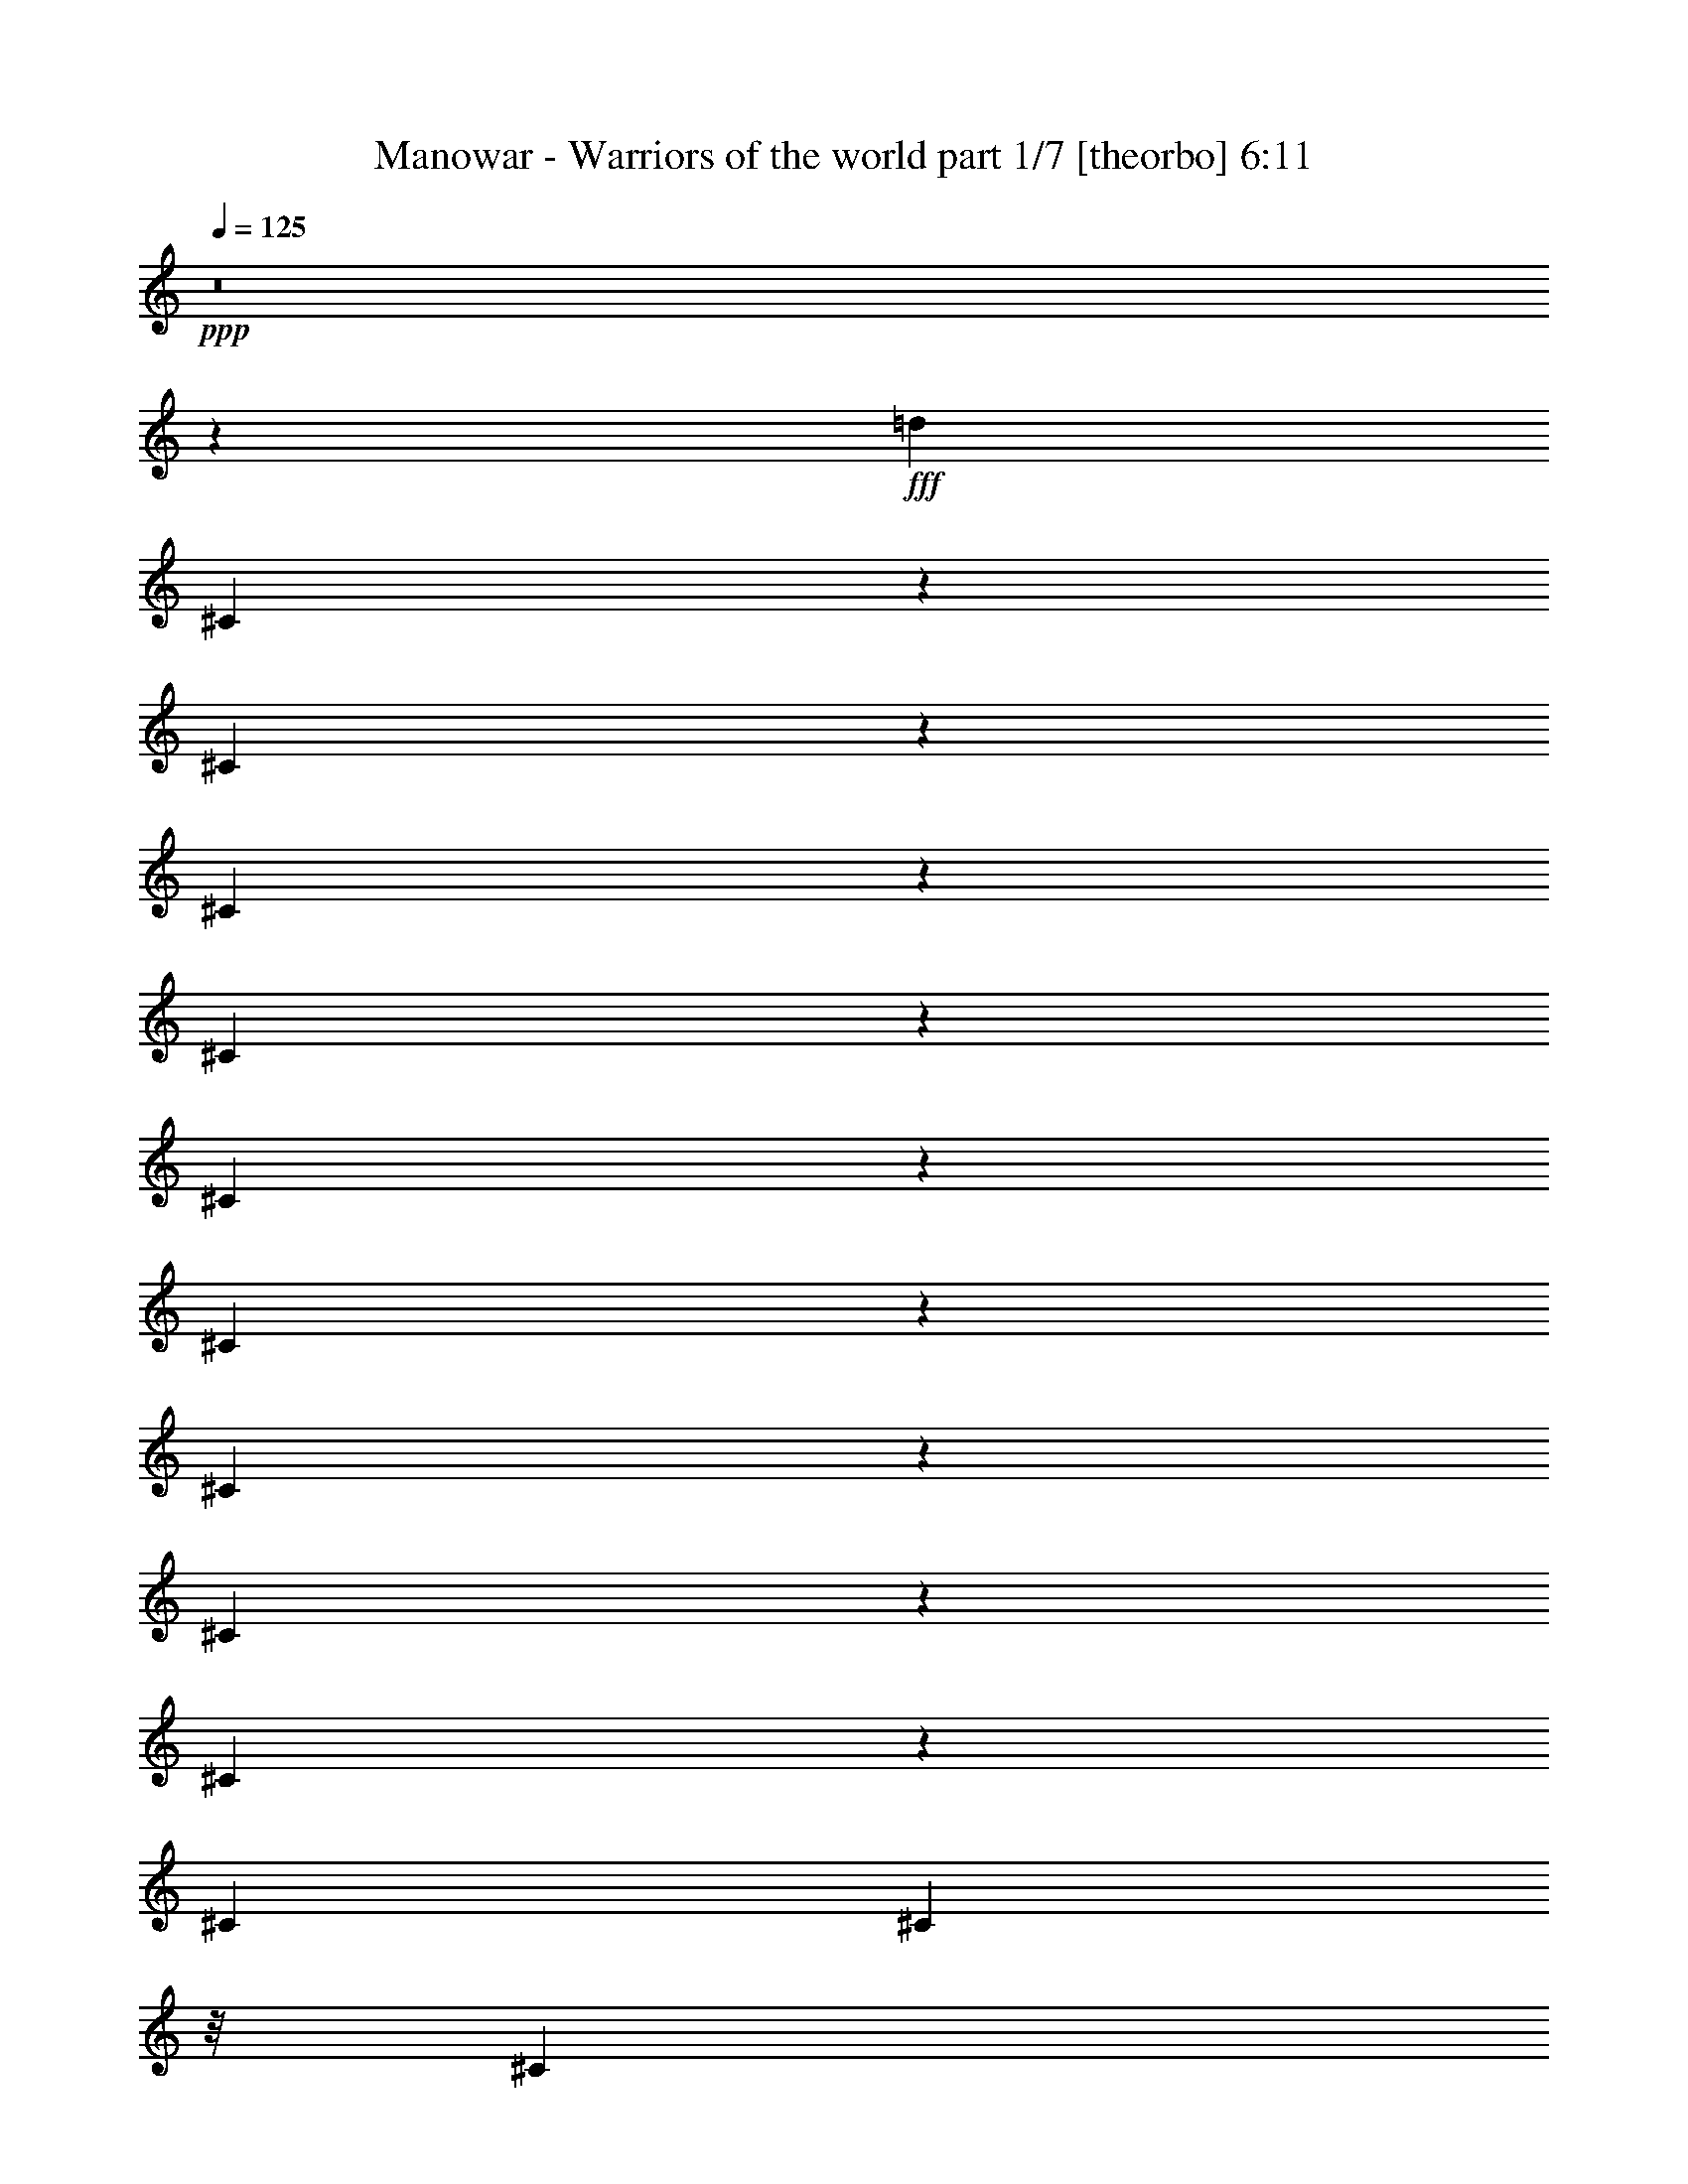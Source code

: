 % Produced with Bruzo's Transcoding Environment
% Transcribed by  Llellewyn

X:1
T:  Manowar - Warriors of the world part 1/7 [theorbo] 6:11
Z: Transcribed with BruTE 64
L: 1/4
Q: 125
K: C
+ppp+
z8
z76485/17776
+fff+
[=d13281/17776]
[^C1779/8888]
z3083/17776
[^C3583/17776]
z3057/17776
[^C5831/17776]
z6895/17776
[^C4215/17776]
z2425/17776
[^C4241/17776]
z150/1111
[^C811/2222]
z6793/17776
[^C4317/17776]
z23/176
[^C43/176]
z1149/8888
[^C3295/8888]
z6691/17776
[^C415/1111]
[^C4419/17776]
z/8
[^C1673/4444]
z599/1616
[^C2209/8888]
z/8
[^C4419/17776]
z/8
[^C3397/8888]
z6487/17776
[^C439/2222]
z391/2222
[^C1769/8888]
z3103/17776
[^C431/1111]
z5829/17776
[^C2085/8888]
z2471/17776
[^C4195/17776]
z2445/17776
[^C6443/17776]
z3419/8888
[^C267/1111]
z2369/17776
[^C4297/17776]
z213/1616
[^C595/1616]
z421/1111
[^C2187/8888]
z2267/17776
[^C4399/17776]
z2241/17776
[^C6647/17776]
z3317/8888
[^C4419/17776]
z/8
[^C2209/8888]
z/8
[^C6749/17776]
z1633/4444
[^C3467/17776]
z1587/8888
[^C873/4444]
z787/4444
[^C6851/17776]
z3215/8888
[^C3569/17776]
z192/1111
[^C1797/8888]
z2491/17776
[^C6397/17776]
z1721/4444
[^C2113/8888]
z1207/8888
[^C1063/4444]
z2389/17776
[^C6499/17776]
z3391/8888
[^C541/2222]
z289/2222
[^C2177/8888]
z2287/17776
[^C6601/17776]
z835/2222
[^C415/1111]
[^C4419/17776]
z/8
[^C6703/17776]
z299/808
[^C2209/8888]
z/8
[^C4419/17776]
z/8
[^C6805/17776]
z1619/4444
[^C3523/17776]
z3117/17776
[^C3549/17776]
z773/4444
[^C6907/17776]
z2909/8888
[^C4181/17776]
z615/4444
[^C2103/8888]
z1217/8888
[^C3227/8888]
z6827/17776
[^C4283/17776]
z1179/8888
[^C1077/4444]
z53/404
[^C149/404]
z6725/17776
[^C4385/17776]
z141/1111
[^C2205/8888]
z1115/8888
[=A3329/8888]
z6623/17776
[=A4419/17776]
z/8
[=A2209/8888]
z/8
[=A845/2222]
z6521/17776
[=A1739/8888]
z3163/17776
[=A3503/17776]
z3137/17776
[=A3431/8888]
z6419/17776
[=A895/4444]
z3061/17776
[=A3605/17776]
z155/1111
[=A801/2222]
z6873/17776
[=A4237/17776]
z2403/17776
[=A4263/17776]
z1189/8888
[=A3255/8888]
z6771/17776
[=A4339/17776]
z2301/17776
[=A4365/17776]
z569/4444
[=A1653/4444]
z6669/17776
[=A2209/8888]
z/8
[=A4419/17776]
z/8
[=A3357/8888]
z597/1616
[=A2209/8888]
z/8
[=A1729/8888]
z3183/17776
[=A426/1111]
z6465/17776
[=A1767/8888]
z1553/8888
[=A445/2222]
z3081/17776
[^C3459/8888]
z5807/17776
[^C262/1111]
z2449/17776
[^C4217/17776]
z2423/17776
[^C6465/17776]
z426/1111
[^C2147/8888]
z2347/17776
[^C4319/17776]
z211/1616
[^C597/1616]
z3357/8888
[^C1099/4444]
z2245/17776
[^C415/1111]
[^C6669/17776]
z1653/4444
[^C4419/17776]
z/8
[^C2209/8888]
z/8
[^C6771/17776]
z3255/8888
[^C3489/17776]
z197/1111
[^C1757/8888]
z1563/8888
[^C6873/17776]
z801/2222
[^C3591/17776]
z1247/8888
[^C1043/4444]
z2469/17776
[^C6419/17776]
z3431/8888
[^C531/2222]
z299/2222
[^C2137/8888]
z2367/17776
[^C6521/17776]
z845/2222
[^C2175/8888]
z1145/8888
[^C547/2222]
z2265/17776
[^C6623/17776]
z3329/8888
[^C2209/8888]
z/8
[^C4419/17776]
z/8
[^C6725/17776]
z149/404
[^C2209/8888]
z/8
[^C3469/17776]
z793/4444
[^C6827/17776]
z3227/8888
[^C3545/17776]
z3095/17776
[^C3571/17776]
z1535/8888
[^C2909/8888]
z6907/17776
[^C4203/17776]
z1219/8888
[^C1057/4444]
z603/4444
[=d13281/17776]
[^C4305/17776]
z146/1111
[^C2165/8888]
z105/808
[^C299/808]
z6703/17776
[^C4407/17776]
z1117/8888
[^C2209/8888]
z/8
[^C835/2222]
z6601/17776
[^C4419/17776]
z/8
[^C2209/8888]
z/8
[^C3391/8888]
z6499/17776
[^C875/4444]
z3141/17776
[^C3525/17776]
z3115/17776
[^C1721/4444]
z6397/17776
[^C1801/8888]
z2483/17776
[^C4183/17776]
z1229/8888
[^C3215/8888]
z6851/17776
[^C4259/17776]
z2381/17776
[^C4285/17776]
z589/4444
[^C1633/4444]
z6749/17776
[^C4361/17776]
z2279/17776
[^C4387/17776]
z1127/8888
[^C3317/8888]
z6647/17776
[^C2209/8888]
z/8
[^C4419/17776]
z/8
[=A421/1111]
z595/1616
[=A2209/8888]
z/8
[=A435/2222]
z3161/17776
[=A3419/8888]
z6443/17776
[=A889/4444]
z771/4444
[=A1791/8888]
z3059/17776
[=A5829/17776]
z431/1111
[=A2107/8888]
z2427/17776
[=A4239/17776]
z2401/17776
[=A6487/17776]
z3397/8888
[=A1079/4444]
z2325/17776
[=A4341/17776]
z209/1616
[^g13281/17776]
[^C2209/8888]
z2223/17776
[^C2209/8888]
z/8
[^C6691/17776]
z3295/8888
[^C4419/17776]
z/8
[^C2209/8888]
z/8
[^C6793/17776]
z811/2222
[^C3511/17776]
z1565/8888
[^C221/1111]
z194/1111
[^C6895/17776]
z5831/17776
[^C521/2222]
z309/2222
[^C2097/8888]
z2447/17776
[^C6441/17776]
z855/2222
[^C2135/8888]
z1185/8888
[^C537/2222]
z2345/17776
[^C6543/17776]
z3369/8888
[^C1093/4444]
z567/4444
[^C2199/8888]
z2243/17776
[^C6645/17776]
z1659/4444
[^C2209/8888]
z/8
[^C4419/17776]
z/8
[^C6747/17776]
z297/808
[^C315/1616]
z3175/17776
[^C3491/17776]
z1575/8888
[^C6849/17776]
z402/1111
[^C3567/17776]
z3073/17776
[^C3593/17776]
z623/4444
[^C1599/4444]
z6885/17776
[^C4225/17776]
z151/1111
[^C2125/8888]
z1195/8888
[^C3249/8888]
z6783/17776
[^C4327/17776]
z1157/8888
[^C272/1111]
z13/101
[^C75/202]
z6681/17776
[^C6641/17776]
[^C2209/8888]
z/8
[^C3351/8888]
z6579/17776
[^C4419/17776]
z/8
[^C2209/8888]
z/8
[^C1701/4444]
z6477/17776
[^C1761/8888]
z3119/17776
[^C3547/17776]
z3093/17776
[^C3453/8888]
z1455/4444
[^C4179/17776]
z2461/17776
[^C4205/17776]
z609/4444
[^C1613/4444]
z6829/17776
[^C4281/17776]
z2359/17776
[^C4307/17776]
z1167/8888
[=A3277/8888]
z6727/17776
[=A4383/17776]
z2257/17776
[=A4409/17776]
z279/2222
[=A416/1111]
z6625/17776
[=A2209/8888]
z/8
[=A4419/17776]
z/8
[=A3379/8888]
z593/1616
[=A79/404]
z791/4444
[=A1751/8888]
z3139/17776
[=A1715/4444]
z6421/17776
[=A1789/8888]
z1531/8888
[=A901/4444]
z2481/17776
[=A6407/17776]
z3437/8888
[=A1059/4444]
z2405/17776
[=A4261/17776]
z2379/17776
[=A6509/17776]
z1693/4444
[=A2169/8888]
z2303/17776
[=A4363/17776]
z207/1616
[=A601/1616]
z3335/8888
[=A4419/17776]
z/8
[=A2209/8888]
z/8
[=A6713/17776]
z821/2222
[=A4419/17776]
z/8
[=A216/1111]
z199/1111
[^g13281/17776]
[^C3533/17776]
z777/4444
[^C1779/8888]
z1541/8888
[^C6917/17776]
z5809/17776
[^C2095/8888]
z1225/8888
[^C527/2222]
z2425/17776
[^C6463/17776]
z3409/8888
[^C1073/4444]
z587/4444
[^C2159/8888]
z23/176
[^C65/176]
z1679/4444
[^C2197/8888]
z1123/8888
[^C6641/17776]
[^C6667/17776]
z3307/8888
[^C2209/8888]
z/8
[^C4419/17776]
z/8
[^C6769/17776]
z37/101
[^C317/1616]
z3153/17776
[^C3513/17776]
z391/2222
[^C6871/17776]
z3205/8888
[^C3589/17776]
z156/1111
[^C2085/8888]
z1235/8888
[^C3209/8888]
z6863/17776
[=e4247/17776]
z1197/8888
[=e267/1111]
z148/1111
[=e13281/17776]
[^C4349/17776]
z573/4444
[^C2187/8888]
z103/808
[^C201/404]
z4437/17776
[^C4419/17776]
z/8
[^C2209/8888]
z/8
[^C4473/8888]
z4335/17776
[^C4419/17776]
z/8
[^C3467/17776]
z3173/17776
[^C1131/2222]
z4233/17776
[=e443/2222]
z3097/17776
[=e3569/17776]
z3071/17776
[=e63/88]
[=B4201/17776]
z2439/17776
[=B4227/17776]
z1207/8888
[=B9807/17776]
z1737/8888
[=B4303/17776]
z2337/17776
[=B4329/17776]
z289/2222
[=B9909/17776]
z843/4444
[=B4405/17776]
z2235/17776
[=B6641/17776]
[=B10011/17776]
z1635/8888
[=B2209/8888]
z/8
[=B4419/17776]
z/8
[=A10113/17776]
z18/101
[=A159/808]
z1571/8888
[=A881/4444]
z3117/17776
[=A10215/17776]
z1533/8888
[=A225/1111]
z2485/17776
[=A4181/17776]
z2459/17776
[=E4881/8888]
z3519/17776
[=E2129/8888]
z2383/17776
[=E4283/17776]
z2357/17776
[^D1233/2222]
z3417/17776
[^D545/2222]
z2281/17776
[^D4385/17776]
z205/1616
[^C453/808]
z3315/17776
[^C4419/17776]
z/8
[^C2209/8888]
z/8
[^C2517/4444]
z3213/17776
[^C4419/17776]
z/8
[^C1739/8888]
z1581/8888
[^C5085/8888]
z3111/17776
[^C3555/17776]
z1543/8888
[^C895/4444]
z765/4444
[^C9161/17776]
z3565/17776
[=e1053/4444]
z607/4444
[=e2119/8888]
z2403/17776
[=e13281/17776]
[^C2157/8888]
z1163/8888
[^C1085/4444]
z2301/17776
[^C8809/17776]
z559/2222
[^C276/1111]
z139/1111
[^C4419/17776]
z/8
[^C8911/17776]
z2185/8888
[^C2209/8888]
z/8
[^C4419/17776]
z/8
[^C9013/17776]
z97/404
[=e319/1616]
z31/176
[=e35/176]
z1553/8888
[=e12725/17776]
[=B4167/17776]
z1237/8888
[=B262/1111]
z153/1111
[=B9773/17776]
z877/4444
[=B4269/17776]
z593/4444
[=B2147/8888]
z1173/8888
[=B9875/17776]
z1703/8888
[=B4371/17776]
z1135/8888
[=B1099/4444]
z51/404
[=B907/1616]
z413/2222
[=B4419/17776]
z/8
[=B2209/8888]
z/8
[=A10079/17776]
z1601/8888
[=A433/2222]
z3177/17776
[=A3489/17776]
z3151/17776
[=A10181/17776]
z775/4444
[=A1783/8888]
z3075/17776
[=A3591/17776]
z1247/8888
[=E9727/17776]
z1777/8888
[=E4223/17776]
z2417/17776
[=E4249/17776]
z299/2222
[^D9829/17776]
z863/4444
[^D4325/17776]
z2315/17776
[^D4351/17776]
z1145/8888
[^C3299/8888]
z6683/17776
[^C415/1111]
[^C4419/17776]
z/8
[^C1675/4444]
z6581/17776
[^C2209/8888]
z/8
[^C4419/17776]
z/8
[^C3401/8888]
z589/1616
[^C20/101]
z195/1111
[^C1773/8888]
z3095/17776
[^C863/2222]
z5821/17776
[^C2089/8888]
z2463/17776
[^C4203/17776]
z2437/17776
[^C6451/17776]
z3415/8888
[^C535/2222]
z2361/17776
[^C4305/17776]
z2335/17776
[^C6553/17776]
z841/2222
[^C2191/8888]
z2259/17776
[^C4407/17776]
z203/1616
[^C605/1616]
z3313/8888
[^C4419/17776]
z/8
[^C2209/8888]
z/8
[^C6757/17776]
z1631/4444
[^C3475/17776]
z1583/8888
[^C875/4444]
z785/4444
[^C6859/17776]
z3211/8888
[^C3577/17776]
z383/2222
[^C1801/8888]
z2483/17776
[^C6405/17776]
z1719/4444
[^C2117/8888]
z1203/8888
[^C1065/4444]
z2381/17776
[^C6507/17776]
z3387/8888
[^C271/1111]
z144/1111
[^C2181/8888]
z2279/17776
[^C6609/17776]
z417/1111
[^C2209/8888]
z/8
[^C4419/17776]
z/8
[^C6711/17776]
z3285/8888
[^C2209/8888]
z/8
[^C4419/17776]
z/8
[^C6813/17776]
z147/404
[^C321/1616]
z3109/17776
[^C3557/17776]
z771/4444
[^C6915/17776]
z2905/8888
[^C4189/17776]
z613/4444
[^C2107/8888]
z1213/8888
[^C3231/8888]
z6819/17776
[^C4291/17776]
z1175/8888
[^C1079/4444]
z581/4444
[^C1641/4444]
z6717/17776
[^C4393/17776]
z281/2222
[^C2209/8888]
z/8
[^C3/8]
z6615/17776
[^C4419/17776]
z/8
[^C2209/8888]
z/8
[^C423/1111]
z6513/17776
[^C1743/8888]
z3155/17776
[^C3511/17776]
z3129/17776
[^C3435/8888]
z6411/17776
[^C897/4444]
z227/1616
[^C379/1616]
z309/2222
[^C401/1111]
z6865/17776
[^C4245/17776]
z2395/17776
[^C4271/17776]
z1185/8888
[^C3259/8888]
z6763/17776
[^C4347/17776]
z2293/17776
[^C4373/17776]
z567/4444
[^C1655/4444]
z6661/17776
[^C2209/8888]
z/8
[^C4419/17776]
z/8
[^C3361/8888]
z6559/17776
[^C2209/8888]
z/8
[^C1733/8888]
z3175/17776
[=A853/2222]
z587/1616
[=A161/808]
z1549/8888
[=A223/1111]
z3073/17776
[=A5815/17776]
z3455/8888
[=A525/2222]
z2441/17776
[=A4225/17776]
z2415/17776
[=A6473/17776]
z851/2222
[=A2151/8888]
z2339/17776
[=A4327/17776]
z2313/17776
[=A6575/17776]
z3353/8888
[=A1101/4444]
z2237/17776
[=A415/1111]
[=A607/1616]
z1651/4444
[=A4419/17776]
z/8
[=A2209/8888]
z/8
[=A6779/17776]
z3251/8888
[=A3497/17776]
z393/2222
[=A1761/8888]
z1559/8888
[=A6881/17776]
z400/1111
[=A3599/17776]
z113/808
[=A95/404]
z2461/17776
[=A6427/17776]
z3427/8888
[=A266/1111]
z149/1111
[=A2141/8888]
z2359/17776
[^c13281/17776]
[^C2179/8888]
z1141/8888
[^C274/1111]
z2257/17776
[^C6631/17776]
z3325/8888
[^C2209/8888]
z/8
[^C4419/17776]
z/8
[^C6733/17776]
z1637/4444
[^C2209/8888]
z/8
[^C3477/17776]
z791/4444
[^C6835/17776]
z293/808
[^C323/1616]
z3087/17776
[^C3579/17776]
z1531/8888
[^C2913/8888]
z6899/17776
[^C4211/17776]
z1215/8888
[^C1059/4444]
z601/4444
[^C1621/4444]
z6797/17776
[^C4313/17776]
z291/2222
[^C2169/8888]
z1151/8888
[^C3293/8888]
z6695/17776
[^C4415/17776]
z1113/8888
[^C2209/8888]
z/8
[^C38/101]
z6593/17776
[^C4419/17776]
z/8
[^C2209/8888]
z/8
[=A3395/8888]
z6491/17776
[=A877/4444]
z3133/17776
[=A3533/17776]
z3107/17776
[=A1723/4444]
z6389/17776
[=A1805/8888]
z225/1616
[=A381/1616]
z1225/8888
[=A3219/8888]
z6843/17776
[=A4267/17776]
z2373/17776
[=A4293/17776]
z587/4444
[=A1635/4444]
z6741/17776
[=A4369/17776]
z2271/17776
[=A4395/17776]
z1123/8888
[=A3321/8888]
z6639/17776
[=A2209/8888]
z/8
[=A4419/17776]
z/8
[=A843/2222]
z6537/17776
[=A1731/8888]
z1589/8888
[=A218/1111]
z3153/17776
[=A3423/8888]
z585/1616
[=A81/404]
z769/4444
[=A1795/8888]
z2495/17776
[=A4863/8888]
z3555/17776
[=B9777/17776]
z219/1111
[^c13281/17776]
[^C1081/4444]
z2317/17776
[^C4349/17776]
z2291/17776
[^C6597/17776]
z1671/4444
[^C6641/17776]
[^C2209/8888]
z/8
[^C609/1616]
z3291/8888
[^C4419/17776]
z/8
[^C2209/8888]
z/8
[^C6801/17776]
z405/1111
[^C3519/17776]
z1561/8888
[^C443/2222]
z387/2222
[^C6903/17776]
z5823/17776
[^C261/1111]
z14/101
[^C191/808]
z2439/17776
[^C6449/17776]
z427/1111
[^C2139/8888]
z1181/8888
[^C269/1111]
z2337/17776
[^C6551/17776]
z3365/8888
[^C1095/4444]
z565/4444
[^C2203/8888]
z2235/17776
[^C6653/17776]
z1657/4444
[^C2209/8888]
z/8
[^C4419/17776]
z/8
[=A6755/17776]
z3263/8888
[=A3473/17776]
z3167/17776
[=A3499/17776]
z1571/8888
[=A6857/17776]
z73/202
[=A325/1616]
z3065/17776
[=A3601/17776]
z621/4444
[=A1601/4444]
z6877/17776
[=A4233/17776]
z301/2222
[=A2129/8888]
z1191/8888
[=A3253/8888]
z6775/17776
[=A4335/17776]
z1153/8888
[=A545/2222]
z285/2222
[=A413/1111]
z6673/17776
[=A4419/17776]
z/8
[=A2209/8888]
z/8
[=A305/808]
z6571/17776
[=A4419/17776]
z/8
[=A2209/8888]
z/8
[=A1703/4444]
z6469/17776
[=A1765/8888]
z3111/17776
[=A3555/17776]
z3085/17776
[=A3457/8888]
z1453/4444
[=A4187/17776]
z223/1616
[=A383/1616]
z607/4444
[^c13281/17776]
[^C4289/17776]
z2351/17776
[^C4315/17776]
z1163/8888
[^C3281/8888]
z6719/17776
[^C4391/17776]
z2249/17776
[^C4417/17776]
z139/1111
[^C833/2222]
z6617/17776
[^C2209/8888]
z/8
[^C4419/17776]
z/8
[^C3383/8888]
z6515/17776
[^C871/4444]
z789/4444
[^C1755/8888]
z31/176
[^C17/44]
z583/1616
[^C163/808]
z2499/17776
[^C4167/17776]
z2473/17776
[^C6415/17776]
z3433/8888
[^C1061/4444]
z2397/17776
[^C4269/17776]
z2371/17776
[^C6517/17776]
z1691/4444
[^C2173/8888]
z2295/17776
[^C4371/17776]
z2269/17776
[^C6619/17776]
z3331/8888
[^C4419/17776]
z/8
[^C2209/8888]
z/8
[=A611/1616]
z410/1111
[=A4419/17776]
z/8
[=A433/2222]
z397/2222
[=A6823/17776]
z3229/8888
[=A3541/17776]
z775/4444
[=A1783/8888]
z1537/8888
[=A2907/8888]
z432/1111
[=A2099/8888]
z111/808
[=A24/101]
z2417/17776
[=A6471/17776]
z3405/8888
[=A1075/4444]
z585/4444
[=A2163/8888]
z2315/17776
[=A6573/17776]
z1677/4444
[=A2201/8888]
z1119/8888
[=A6641/17776]
[=A6675/17776]
z3303/8888
[=A2209/8888]
z/8
[=A4419/17776]
z/8
[=A6777/17776]
z813/2222
[=A3495/17776]
z3145/17776
[=A3521/17776]
z195/1111
[=A6879/17776]
z291/808
[=e327/1616]
z311/2222
[=e2089/8888]
z1231/8888
[=e13281/17776]
[^C4255/17776]
z1193/8888
[^C535/2222]
z295/2222
[^C4375/8888]
z4531/17776
[^C4357/17776]
z571/4444
[^C2191/8888]
z1129/8888
[^C2213/4444]
z4429/17776
[^C4419/17776]
z/8
[^C2209/8888]
z/8
[^C407/808]
z4327/17776
[=e4419/17776]
z/8
[=e3475/17776]
z3165/17776
[=e13281/17776]
[=B222/1111]
z3089/17776
[=B3577/17776]
z3063/17776
[=B4579/8888]
z223/1111
[=B4209/17776]
z221/1616
[=B385/1616]
z1203/8888
[=B9815/17776]
z1733/8888
[=B4311/17776]
z2329/17776
[=B4337/17776]
z144/1111
[=B9917/17776]
z841/4444
[=B4413/17776]
z2227/17776
[=B4419/17776]
z/8
[=A10019/17776]
z1631/8888
[=A2209/8888]
z/8
[=A4419/17776]
z/8
[=A10121/17776]
z395/2222
[=A1753/8888]
z1567/8888
[=A883/4444]
z3109/17776
[=E10223/17776]
z139/808
[=E41/202]
z2477/17776
[=E4189/17776]
z2451/17776
[^D4885/8888]
z3511/17776
[^D2133/8888]
z2375/17776
[^D4291/17776]
z2349/17776
[^C6539/17776]
z3371/8888
[^C273/1111]
z2273/17776
[^C4393/17776]
z2247/17776
[^C6641/17776]
z415/1111
[^C4419/17776]
z/8
[^C2209/8888]
z/8
[^C613/1616]
z3269/8888
[^C3461/17776]
z795/4444
[^C1743/8888]
z1577/8888
[^C6845/17776]
z1609/4444
[=e3563/17776]
z1539/8888
[=e897/4444]
z227/1616
[=e13281/17776]
[^C1055/4444]
z55/404
[^C193/808]
z2395/17776
[^C8715/17776]
z2283/8888
[^C2161/8888]
z1159/8888
[^C1087/4444]
z2293/17776
[^C8817/17776]
z279/1111
[^C415/1111]
[^C4419/17776]
z/8
[^C8919/17776]
z2181/8888
[=e2209/8888]
z/8
[=e4419/17776]
z/8
[=e13281/17776]
[=B3517/17776]
z3123/17776
[=B3543/17776]
z1549/8888
[=B5117/8888]
z2491/17776
[=B4175/17776]
z1233/8888
[=B525/2222]
z305/2222
[=B9781/17776]
z875/4444
[=B4277/17776]
z591/4444
[=B2151/8888]
z1169/8888
[=B9883/17776]
z1699/8888
[=B4379/17776]
z1131/8888
[=B1101/4444]
z559/4444
[=A9985/17776]
z206/1111
[=A4419/17776]
z/8
[=A2209/8888]
z/8
[=A917/1616]
z1597/8888
[=A217/1111]
z3169/17776
[=A3497/17776]
z3143/17776
[=E10189/17776]
z773/4444
[=E1787/8888]
z3067/17776
[=E3599/17776]
z113/808
[^D885/1616]
z1773/8888
[^D4231/17776]
z219/1616
[^D387/1616]
z149/1111
[^C813/2222]
z6777/17776
[^C4333/17776]
z2307/17776
[^C4359/17776]
z1141/8888
[^C3303/8888]
z6675/17776
[^C2209/8888]
z/8
[^C4419/17776]
z/8
[^C1677/4444]
z6573/17776
[^C2209/8888]
z/8
[^C4419/17776]
z/8
[^C3405/8888]
z6471/17776
[^C441/2222]
z389/2222
[^C1777/8888]
z3087/17776
[^c12725/17776]
[^C2093/8888]
z2455/17776
[^C4211/17776]
z2429/17776
[^C6459/17776]
z3411/8888
[^C268/1111]
z2353/17776
[^C4313/17776]
z2327/17776
[^C6561/17776]
z420/1111
[^C2195/8888]
z2251/17776
[^C4415/17776]
z2225/17776
[^C6663/17776]
z3309/8888
[^C4419/17776]
z/8
[^C2209/8888]
z/8
[^C615/1616]
z1629/4444
[^C3483/17776]
z1579/8888
[^C877/4444]
z783/4444
[^C6867/17776]
z3207/8888
[^C3585/17776]
z191/1111
[^C1805/8888]
z225/1616
[^C583/1616]
z17/44
[^C21/88]
z109/808
[^C97/404]
z2373/17776
[^C6515/17776]
z3383/8888
[^C543/2222]
z287/2222
[^C2185/8888]
z2271/17776
[=A6617/17776]
z833/2222
[=A2209/8888]
z/8
[=A4419/17776]
z/8
[=A6719/17776]
z3281/8888
[=A2209/8888]
z/8
[=A3463/17776]
z1589/8888
[=A6821/17776]
z1615/4444
[=A3539/17776]
z3101/17776
[=A3565/17776]
z769/4444
[=A1453/4444]
z6913/17776
[=A4197/17776]
z611/4444
[=A2111/8888]
z1209/8888
[=A3235/8888]
z6811/17776
[=A4299/17776]
z1171/8888
[=A1081/4444]
z579/4444
[=A1643/4444]
z6709/17776
[=A4401/17776]
z140/1111
[=A415/1111]
[=A3337/8888]
z6607/17776
[=A4419/17776]
z/8
[=A2209/8888]
z/8
[=A77/202]
z6505/17776
[=A1747/8888]
z3147/17776
[=A3519/17776]
z3121/17776
[^c13281/17776]
[^C899/4444]
z2489/17776
[^C4177/17776]
z14/101
[^C73/202]
z6857/17776
[^C4253/17776]
z217/1616
[^C389/1616]
z1181/8888
[^C3263/8888]
z6755/17776
[^C4355/17776]
z2285/17776
[^C4381/17776]
z565/4444
[^C1657/4444]
z6653/17776
[^C2209/8888]
z/8
[^C4419/17776]
z/8
[^C3365/8888]
z6551/17776
[^C2209/8888]
z/8
[^C1737/8888]
z3167/17776
[^C427/1111]
z6449/17776
[^C1775/8888]
z1545/8888
[^C447/2222]
z3065/17776
[^C5823/17776]
z3451/8888
[^C263/1111]
z2433/17776
[^C4233/17776]
z2407/17776
[^C6481/17776]
z425/1111
[^C2155/8888]
z2331/17776
[^C4335/17776]
z2305/17776
[=A6583/17776]
z3349/8888
[=A1103/4444]
z2229/17776
[=A2209/8888]
z/8
[=A6685/17776]
z1649/4444
[=A4419/17776]
z/8
[=A2209/8888]
z/8
[=A617/1616]
z3247/8888
[=A3505/17776]
z196/1111
[=A1765/8888]
z1555/8888
[=A6889/17776]
z799/2222
[=A3607/17776]
z1239/8888
[=A1047/4444]
z223/1616
[=A585/1616]
z3423/8888
[=A533/2222]
z27/202
[=A195/808]
z2351/17776
[=A6537/17776]
z843/2222
[=A2183/8888]
z1137/8888
[=A549/2222]
z2249/17776
[=A6639/17776]
z3321/8888
[=A2209/8888]
z/8
[=A4419/17776]
z/8
[=A5037/8888]
z3207/17776
[=B10125/17776]
z789/4444
[^c13281/17776]
[^C3561/17776]
z3079/17776
[^C3587/17776]
z1249/8888
[^C3195/8888]
z6891/17776
[^C4219/17776]
z1211/8888
[^C1061/4444]
z599/4444
[^C1623/4444]
z6789/17776
[^C4321/17776]
z145/1111
[^C2173/8888]
z1147/8888
[^C3297/8888]
z6687/17776
[^C6641/17776]
[^C2209/8888]
z/8
[^C837/2222]
z6585/17776
[^C4419/17776]
z/8
[^C2209/8888]
z/8
[^C309/808]
z6483/17776
[^C879/4444]
z3125/17776
[^C3541/17776]
z3099/17776
[^C1725/4444]
z2913/8888
[^C4173/17776]
z2467/17776
[^C4199/17776]
z111/808
[^C293/808]
z6835/17776
[^C4275/17776]
z215/1616
[^C391/1616]
z585/4444
[=A1637/4444]
z6733/17776
[=A4377/17776]
z2263/17776
[=A4403/17776]
z1119/8888
[=A3325/8888]
z6631/17776
[=A2209/8888]
z/8
[=A4419/17776]
z/8
[=A422/1111]
z6529/17776
[=A1735/8888]
z1585/8888
[=A437/2222]
z3145/17776
[=A3427/8888]
z6427/17776
[=A893/4444]
z767/4444
[=A1799/8888]
z2487/17776
[=A6401/17776]
z430/1111
[=A2115/8888]
z2411/17776
[=A4255/17776]
z2385/17776
[=A6503/17776]
z3389/8888
[=A1083/4444]
z2309/17776
[=A4357/17776]
z2283/17776
[=A6605/17776]
z1669/4444
[=A4419/17776]
z/8
[=A2209/8888]
z/8
[=A6707/17776]
z3287/8888
[=A4419/17776]
z/8
[=A2209/8888]
z/8
[^c13281/17776]
[^C3527/17776]
z1557/8888
[^C222/1111]
z193/1111
[^C6911/17776]
z5815/17776
[^C523/2222]
z307/2222
[^C2105/8888]
z221/1616
[^C587/1616]
z853/2222
[^C2143/8888]
z107/808
[^C49/202]
z2329/17776
[^C6559/17776]
z3361/8888
[^C1097/4444]
z563/4444
[^C2207/8888]
z2227/17776
[^C6661/17776]
z1655/4444
[^C2209/8888]
z/8
[^C4419/17776]
z/8
[^C6763/17776]
z3259/8888
[^C3481/17776]
z3159/17776
[^C3507/17776]
z1567/8888
[^C6865/17776]
z401/1111
[^C3583/17776]
z3057/17776
[^C3609/17776]
z619/4444
[^C1603/4444]
z6869/17776
[^C4241/17776]
z150/1111
[^C2133/8888]
z1187/8888
[=A3257/8888]
z67/176
[=A43/176]
z1149/8888
[=A273/1111]
z142/1111
[=A827/2222]
z6665/17776
[=A4419/17776]
z/8
[=A2209/8888]
z/8
[=A3359/8888]
z6563/17776
[=A4419/17776]
z/8
[=A3461/17776]
z289/1616
[=A155/404]
z6461/17776
[=A1769/8888]
z3103/17776
[=A3563/17776]
z3077/17776
[=A5811/17776]
z6915/17776
[=A4195/17776]
z2445/17776
[=A4221/17776]
z55/404
[=A147/404]
z6813/17776
[=A4297/17776]
z213/1616
[=A393/1616]
z1159/8888
[=A3285/8888]
z33273/17776
[=e2209/8888]
z/8
[=e4419/17776]
z/8
[=e13281/17776]
[^C873/4444]
z787/4444
[^C1759/8888]
z3123/17776
[^C11059/17776]
z/8
[^C1797/8888]
z2491/17776
[^C4175/17776]
z2465/17776
[^C11059/17776]
z/8
[^C1063/4444]
z2389/17776
[^C4277/17776]
z2363/17776
[^C11059/17776]
z/8
[=e2177/8888]
z2287/17776
[=e4379/17776]
z2261/17776
[=e13281/17776]
[=B4419/17776]
z/8
[=B2209/8888]
z/8
[=B5031/8888]
z3219/17776
[=B4419/17776]
z/8
[=B217/1111]
z18/101
[=B231/404]
z3117/17776
[=B3549/17776]
z773/4444
[=B1787/8888]
z1533/8888
[=B9155/17776]
z3571/17776
[=B2103/8888]
z1217/8888
[=B529/2222]
z219/1616
[=A223/404]
z3469/17776
[=A1077/4444]
z53/404
[=A197/808]
z2307/17776
[=A4957/8888]
z3367/17776
[=A2205/8888]
z1115/8888
[=A4419/17776]
z/8
[=E626/1111]
z3265/17776
[=E2209/8888]
z/8
[=E4419/17776]
z/8
[^D5059/8888]
z3163/17776
[^D3503/17776]
z3137/17776
[^D3529/17776]
z389/2222
[^C6887/17776]
z3197/8888
[^C3605/17776]
z155/1111
[^C2093/8888]
z1227/8888
[^C3217/8888]
z6847/17776
[^C4263/17776]
z1189/8888
[^C268/1111]
z147/1111
[^C817/2222]
z6745/17776
[^C4365/17776]
z569/4444
[^C2195/8888]
z1125/8888
[^C3319/8888]
z6643/17776
[=e4419/17776]
z/8
[=e2209/8888]
z/8
[=e13281/17776]
[^C1729/8888]
z3183/17776
[^C3483/17776]
z287/1616
[^C11059/17776]
z/8
[^C445/2222]
z3081/17776
[^C3585/17776]
z3055/17776
[^C13/22]
z/8
[^C4217/17776]
z2423/17776
[^C4243/17776]
z109/808
[^C11059/17776]
z/8
[=e4319/17776]
z211/1616
[=e395/1616]
z287/2222
[=e13281/17776]
[=B415/1111]
[=B4419/17776]
z/8
[=B10027/17776]
z1627/8888
[=B2209/8888]
z/8
[=B4419/17776]
z/8
[=B10129/17776]
z197/1111
[=B1757/8888]
z1563/8888
[=B885/4444]
z3101/17776
[=B10231/17776]
z1247/8888
[=B1043/4444]
z2469/17776
[=B4197/17776]
z2443/17776
[=A4889/8888]
z3503/17776
[=A2137/8888]
z2367/17776
[=A4299/17776]
z2341/17776
[=A1235/2222]
z3401/17776
[=A547/2222]
z2265/17776
[=A4401/17776]
z2239/17776
[=E4991/8888]
z3299/17776
[=E4419/17776]
z/8
[=E2209/8888]
z/8
[^D2521/4444]
z3197/17776
[^D3469/17776]
z793/4444
[^D1747/8888]
z143/808
[^C2403/404]
z8
z8
z8
z8
z8
z8
z8
z8
z8
z8
z8
z11725/1616
[=e13281/17776]
[^C1099/4444]
z51/404
[^C6641/17776]
[^C8891/17776]
z2195/8888
[^C2209/8888]
z/8
[^C4419/17776]
z/8
[^C8993/17776]
z268/1111
[^C3489/17776]
z3151/17776
[^C3515/17776]
z1563/8888
[^C9095/17776]
z2093/8888
[=e3591/17776]
z1247/8888
[=e1043/4444]
z617/4444
[=e13281/17776]
[=B4249/17776]
z299/2222
[=B2137/8888]
z1183/8888
[=B9855/17776]
z1713/8888
[=B4351/17776]
z1145/8888
[=B547/2222]
z283/2222
[=B9957/17776]
z831/4444
[=B4419/17776]
z/8
[=B2209/8888]
z/8
[=B10059/17776]
z1611/8888
[=B4419/17776]
z/8
[=B3469/17776]
z3171/17776
[=A10161/17776]
z195/1111
[=A1773/8888]
z3095/17776
[=A3571/17776]
z279/1616
[=A52/101]
z1787/8888
[=A4203/17776]
z2437/17776
[=A4229/17776]
z603/4444
[=E9809/17776]
z217/1111
[=E4305/17776]
z2335/17776
[=E4331/17776]
z105/808
[^D901/1616]
z1685/8888
[^D4407/17776]
z203/1616
[^D4419/17776]
z/8
[^C835/2222]
z6601/17776
[^C2209/8888]
z/8
[^C4419/17776]
z/8
[^C3391/8888]
z6499/17776
[^C875/4444]
z785/4444
[^C1763/8888]
z3115/17776
[^C1721/4444]
z6397/17776
[^C1801/8888]
z2483/17776
[^C4183/17776]
z2457/17776
[^C6431/17776]
z3425/8888
[=e1065/4444]
z2381/17776
[=e4285/17776]
z2355/17776
[=e13281/17776]
[^C2181/8888]
z2279/17776
[^C4387/17776]
z2253/17776
[^C8857/17776]
z553/2222
[^C4419/17776]
z/8
[^C2209/8888]
z/8
[^C8959/17776]
z2161/8888
[^C4419/17776]
z/8
[^C435/2222]
z395/2222
[^C9061/17776]
z1055/4444
[=e3557/17776]
z771/4444
[=e1791/8888]
z139/808
[=e63/88]
[=B2107/8888]
z1213/8888
[=B265/1111]
z2401/17776
[=B2455/4444]
z3461/17776
[=B1079/4444]
z581/4444
[=B2171/8888]
z209/1616
[=B451/808]
z3359/17776
[=B2209/8888]
z/8
[=B4419/17776]
z/8
[=B1253/2222]
z3257/17776
[=B2209/8888]
z/8
[=B4419/17776]
z/8
[=A5063/8888]
z3155/17776
[=A3511/17776]
z3129/17776
[=A3537/17776]
z194/1111
[=A2557/4444]
z227/1616
[=A379/1616]
z309/2222
[=A2097/8888]
z1223/8888
[=E9775/17776]
z1753/8888
[=E4271/17776]
z1185/8888
[=E537/2222]
z293/2222
[^D9877/17776]
z851/4444
[^D4373/17776]
z567/4444
[^D2199/8888]
z1121/8888
[^C2217/4444]
z4413/17776
[^C4419/17776]
z/8
[^C2209/8888]
z/8
[^C4485/8888]
z4311/17776
[^C1733/8888]
z3175/17776
[^C3491/17776]
z3149/17776
[^C567/1111]
z4209/17776
[^C223/1111]
z3073/17776
[^C3593/17776]
z623/4444
[^C4309/8888]
z4663/17776
[^C4225/17776]
z2415/17776
[^C4251/17776]
z1195/8888
[=e13281/17776]
[^C4327/17776]
z2313/17776
[^C4353/17776]
z13/101
[^C401/808]
z4459/17776
[^C415/1111]
[^C4419/17776]
z/8
[^C2231/4444]
z4357/17776
[^C2209/8888]
z/8
[^C4419/17776]
z/8
[^C4513/8888]
z4255/17776
[=e1761/8888]
z1559/8888
[=e887/4444]
z3093/17776
[=e12725/17776]
[=B95/404]
z2461/17776
[=B4205/17776]
z2435/17776
[=B4893/8888]
z3495/17776
[=B2141/8888]
z2359/17776
[=B4307/17776]
z2333/17776
[=B618/1111]
z3393/17776
[=B274/1111]
z2257/17776
[=B4409/17776]
z2231/17776
[=B4995/8888]
z3291/17776
[=B4419/17776]
z/8
[=B2209/8888]
z/8
[=A2523/4444]
z3189/17776
[=A3477/17776]
z791/4444
[=A1751/8888]
z1569/8888
[=A5097/8888]
z3087/17776
[=A3579/17776]
z1531/8888
[=A901/4444]
z2481/17776
[=E2435/4444]
z3541/17776
[=E1059/4444]
z601/4444
[=E2131/8888]
z2379/17776
[^D4921/8888]
z3439/17776
[^D2169/8888]
z1151/8888
[^D1091/4444]
z207/1616
[^C601/1616]
z3335/8888
[^C2209/8888]
z/8
[^C4419/17776]
z/8
[^C6713/17776]
z821/2222
[^C2209/8888]
z/8
[^C3457/17776]
z199/1111
[^C6815/17776]
z3233/8888
[^C3533/17776]
z3107/17776
[^C3559/17776]
z1541/8888
[^C6917/17776]
z33/101
[=e381/1616]
z1225/8888
[=e527/2222]
z3/22
[=e13281/17776]
[^C4293/17776]
z587/4444
[^C2159/8888]
z1161/8888
[^C2197/4444]
z4493/17776
[^C4395/17776]
z1123/8888
[^C415/1111]
[^C4445/8888]
z4391/17776
[^C4419/17776]
z/8
[^C2209/8888]
z/8
[^C562/1111]
z4289/17776
[=e218/1111]
z3153/17776
[=e3513/17776]
z3127/17776
[=e13281/17776]
[=B1795/8888]
z2495/17776
[=B4171/17776]
z1235/8888
[=B9751/17776]
z1765/8888
[=B4247/17776]
z2393/17776
[=B4273/17776]
z148/1111
[=B9853/17776]
z857/4444
[=B4349/17776]
z2291/17776
[=B4375/17776]
z103/808
[=B905/1616]
z1663/8888
[=B2209/8888]
z/8
[=B4419/17776]
z/8
[=A10057/17776]
z403/2222
[=A2209/8888]
z/8
[=A867/4444]
z3173/17776
[=A10159/17776]
z1561/8888
[=A443/2222]
z387/2222
[=A1785/8888]
z3071/17776
[=E4575/8888]
z325/1616
[=E191/808]
z2439/17776
[=E4227/17776]
z2413/17776
[^D613/1111]
z3473/17776
[^D269/1111]
z2337/17776
[^D4329/17776]
z2311/17776
[^C8799/17776]
z2241/8888
[^C2203/8888]
z2235/17776
[^C2209/8888]
z/8
[^C8901/17776]
z1095/4444
[^C4419/17776]
z/8
[^C2209/8888]
z/8
[^C9003/17776]
z2139/8888
[^C3499/17776]
z1571/8888
[^C881/4444]
z779/4444
[^C9105/17776]
z261/1111
[^C3601/17776]
z621/4444
[^C2091/8888]
z2459/17776
[=e13281/17776]
[^C2129/8888]
z1191/8888
[^C1071/4444]
z2357/17776
[^C8753/17776]
z283/1111
[^C545/2222]
z285/2222
[^C2193/8888]
z205/1616
[^C805/1616]
z2213/8888
[^C2209/8888]
z/8
[^C4419/17776]
z/8
[^C8957/17776]
z1081/4444
[=e2209/8888]
z/8
[=e3479/17776]
z1581/8888
[=e13281/17776]
[=B3555/17776]
z3085/17776
[=B3581/17776]
z765/4444
[=B9161/17776]
z81/404
[=B383/1616]
z607/4444
[=B2119/8888]
z1201/8888
[=B9819/17776]
z1731/8888
[=B4315/17776]
z1163/8888
[=B1085/4444]
z575/4444
[=B9921/17776]
z210/1111
[=B4417/17776]
z139/1111
[=B2209/8888]
z/8
[=A10023/17776]
z1629/8888
[=A4419/17776]
z/8
[=A2209/8888]
z/8
[=A10125/17776]
z789/4444
[=A1755/8888]
z31/176
[=A35/176]
z3105/17776
[=E10227/17776]
z2499/17776
[=E4167/17776]
z2473/17776
[=E4193/17776]
z153/1111
[^D9773/17776]
z877/4444
[^D4269/17776]
z2371/17776
[^D4295/17776]
z1173/8888
[^C3271/8888]
z6739/17776
[^C4371/17776]
z2269/17776
[^C4397/17776]
z51/404
[^C151/404]
z6637/17776
[^C2209/8888]
z/8
[^C4419/17776]
z/8
[^C3373/8888]
z6535/17776
[^C433/2222]
z397/2222
[^C1745/8888]
z3151/17776
[^C428/1111]
z6433/17776
[=e1783/8888]
z1537/8888
[=e449/2222]
z2493/17776
[=e13281/17776]
[^C24/101]
z2417/17776
[^C4249/17776]
z2391/17776
[^C8719/17776]
z2281/8888
[^C2163/8888]
z2315/17776
[^C4351/17776]
z2289/17776
[^C8821/17776]
z1115/4444
[^C6641/17776]
[^C2209/8888]
z/8
[^C8923/17776]
z2179/8888
[=e4419/17776]
z/8
[=e2209/8888]
z/8
[=e13281/17776]
[=B3521/17776]
z195/1111
[=B1773/8888]
z1547/8888
[=B5119/8888]
z311/2222
[=B2089/8888]
z1231/8888
[=B1051/4444]
z2437/17776
[=B1223/2222]
z3497/17776
[=B535/2222]
z295/2222
[=B2153/8888]
z2335/17776
[=B4943/8888]
z3395/17776
[=B2191/8888]
z1129/8888
[=B551/2222]
z203/1616
[=A227/404]
z3293/17776
[=A2209/8888]
z/8
[=A4419/17776]
z/8
[=A5045/8888]
z3191/17776
[=A3475/17776]
z3165/17776
[=A3501/17776]
z785/4444
[=E637/1111]
z3089/17776
[=E3577/17776]
z3063/17776
[=E3603/17776]
z1241/8888
[^D9739/17776]
z161/808
[^D385/1616]
z1203/8888
[^D1065/4444]
z595/4444
[^C4365/8888]
z4551/17776
[^C4337/17776]
z144/1111
[^C2181/8888]
z1139/8888
[^C552/1111]
z4449/17776
[^C4419/17776]
z/8
[^C2209/8888]
z/8
[^C4467/8888]
z4347/17776
[^C4419/17776]
z/8
[^C2209/8888]
z/8
[^C2259/4444]
z4245/17776
[^C883/4444]
z3109/17776
[^C3557/17776]
z3083/17776
[=e63/88]
[^C4189/17776]
z2451/17776
[^C4215/17776]
z1213/8888
[^C2171/4444]
z4597/17776
[^C4291/17776]
z2349/17776
[^C4317/17776]
z581/4444
[^C4393/8888]
z4495/17776
[^C4393/17776]
z2247/17776
[^C4419/17776]
z/8
[^C/2]
z4393/17776
[=e2209/8888]
z/8
[=e4419/17776]
z/8
[=e13281/17776]
[=B1743/8888]
z1577/8888
[=B439/2222]
z3129/17776
[=B10203/17776]
z1539/8888
[=B897/4444]
z227/1616
[=B379/1616]
z2471/17776
[=B4875/8888]
z321/1616
[=B193/808]
z2395/17776
[=B4271/17776]
z2369/17776
[=B2463/4444]
z3429/17776
[=B1087/4444]
z2293/17776
[=B4373/17776]
z2267/17776
[=A4977/8888]
z3327/17776
[=A4419/17776]
z/8
[=A2209/8888]
z/8
[=A1257/2222]
z3225/17776
[=A4419/17776]
z/8
[=A1733/8888]
z1587/8888
[=E5079/8888]
z3123/17776
[=E3543/17776]
z1549/8888
[=E223/1111]
z192/1111
[^D9149/17776]
z3577/17776
[^D525/2222]
z305/2222
[^D2113/8888]
z2415/17776
[^C6473/17776]
z851/2222
[^C2151/8888]
z1169/8888
[^C541/2222]
z2313/17776
[^C6575/17776]
z3353/8888
[^C1101/4444]
z559/4444
[^C6641/17776]
[^C607/1616]
z1651/4444
[^C2209/8888]
z/8
[^C4419/17776]
z/8
[^C6779/17776]
z3251/8888
[=e3497/17776]
z3143/17776
[=e3523/17776]
z1559/8888
[=e13281/17776]
[^C3599/17776]
z113/808
[^C95/404]
z615/4444
[^C4325/8888]
z421/1616
[^C387/1616]
z149/1111
[^C2141/8888]
z1179/8888
[^C547/1111]
z4529/17776
[^C4359/17776]
z1141/8888
[^C274/1111]
z141/1111
[^C4427/8888]
z4427/17776
[=e4419/17776]
z/8
[=e2209/8888]
z/8
[=e13281/17776]
[=B4419/17776]
z/8
[=B3477/17776]
z3163/17776
[=B10169/17776]
z389/2222
[=B1777/8888]
z3087/17776
[=B3579/17776]
z3061/17776
[=B1145/2222]
z1783/8888
[=B4211/17776]
z2429/17776
[=B4237/17776]
z601/4444
[=B9817/17776]
z433/2222
[=B4313/17776]
z2327/17776
[=B4339/17776]
z1151/8888
[=A9919/17776]
z1681/8888
[=A4415/17776]
z2225/17776
[=A4419/17776]
z/8
[=A911/1616]
z815/4444
[=A2209/8888]
z/8
[=A4419/17776]
z/8
[=E10123/17776]
z1579/8888
[=E877/4444]
z783/4444
[=E1767/8888]
z3107/17776
[^D10225/17776]
z191/1111
[^D1805/8888]
z225/1616
[^D381/1616]
z2449/17776
[^C8661/17776]
z105/404
[^C97/404]
z2373/17776
[^C4293/17776]
z2347/17776
[^C8763/17776]
z2259/8888
[^C2185/8888]
z2271/17776
[^C4395/17776]
z2245/17776
[^C8865/17776]
z276/1111
[^C4419/17776]
z/8
[^C2209/8888]
z/8
[^C8967/17776]
z31/4

X:2
T:  Manowar - Warriors of the world part 2/7 [lute] 6:11
Z: Transcribed with BruTE 64
L: 1/4
Q: 125
K: C
+ppp+
z8
z8
z8
z8
z8
z8
z8
z8
z8
z8
z8
z8
z8
z8
z8
z8
z8
z8
z8
z8
z8
z8
z8
z8
z8
z8
z8
z8
z8
z8
z8
z8
z8
z8
z8
z8
z8
z8
z8
z8
z8
z8
z8
z8
z8
z8
z8
z8
z8
z8
z8
z8
z8
z8
z8
z8
z8
z8
z8
z8
z8
z571/2222
+p+
[^D,3/16-^G,3/16-]
[^D,3/16-^G,3/16-=B,3/16-^D3/16-^G3/16-]
+mp+
[^D,38823/8888^G,38823/8888-=B,38823/8888-^D38823/8888-^G38823/8888-=B38823/8888]
+p+
[^G,/8=B,/8^D/8^G/8]
z2341/2222
[^D,/8-=G,/8-]
[^D,/8-=G,/8-^A,/8-^D/8-]
[^D,/8-=G,/8-^A,/8-^D/8-=G/8-]
+mp+
[^D,53391/17776=G,53391/17776^A,53391/17776^D53391/17776=G53391/17776^A53391/17776]
+pp+
[^D,3/4-]
+p+
[^D,3/4-^A,3/4-]
+mp+
[^D,3/4-^A,3/4-^D3/4-]
+mf+
[^D,11/16-^A,11/16-^D11/16-=G11/16-]
[^D,10011/2222^A,10011/2222^D10011/2222=G10011/2222=B10011/2222]
z19725/17776
+p+
[^D,2631/17776-=G,2631/17776-]
[^D,/8-=G,/8-^A,/8-^D/8-]
[^D,/8-=G,/8-^A,/8-^D/8-=G/8-]
+mp+
[^D,12077/8888-=G,12077/8888-^A,12077/8888-^D12077/8888=G12077/8888-^A12077/8888-]
[^D,/8-=G,/8-^A,/8-=G/8-^A/8-]
[^D,275/404-=G,275/404-^A,275/404-^D275/404-=G275/404-^A275/404]
[^D,3/4=G,3/4-^A,3/4-^D3/4-=G3/4-^A3/4-]
[=G,19579/8888^A,19579/8888^D19579/8888-=G19579/8888^A19579/8888^d19579/8888-]
[^D/8^d/8]
z2857/8888
+p+
[^C,/8-^G,/8-]
[^C,/8-^G,/8-^C/8-^G/8-]
[^C,/8-^G,/8-^C/8-^G/8-^c/8-]
+mp+
[^C,77611/17776^G,77611/17776-^C77611/17776-^G77611/17776-^c77611/17776-=e77611/17776]
+p+
[^G,/8^C/8^G/8^c/8]
z19055/17776
[^D,/8-=G,/8-]
[^D,/8-=G,/8-^D/8-=G/8-]
[^D,/8-=G,/8-^D/8-=G/8-^A/8-]
+mp+
[^D,19909/8888=G,19909/8888^D19909/8888=G19909/8888^A19909/8888^d19909/8888]
+mf+
[^A,3/4-]
[^A,3/4-^D3/4-]
[^A,3/4-^D3/4-=G3/4-]
[^A,6671/8888^D6671/8888=G6671/8888^A6671/8888]
z5453/17776
+p+
[^D,/8-^G,/8-]
[^D,3/16-^G,3/16-=B,3/16-^D3/16-]
[^D,/8-^G,/8-=B,/8-^D/8-^G/8-]
+mp+
[^D,4867/1111^G,4867/1111=B,4867/1111^D4867/1111^G4867/1111-=B4867/1111]
+p+
[^G/8]
z4421/4444
[^D,/8-=G,/8-]
[^D,3591/17776-=G,3591/17776-^A,3591/17776-^D3591/17776-]
[^D,/8-=G,/8-^A,/8-^D/8-=G/8-]
+mp+
[^D,19433/8888=G,19433/8888^A,19433/8888^D19433/8888=G19433/8888^A19433/8888]
+p+
[^A,3/4-]
+mp+
[^A,6615/8888-^D6615/8888-]
+mf+
[^A,3/4-^D3/4-=G3/4-]
[^A,13287/17776^D13287/17776=G13287/17776^A13287/17776]
z611/1616
+p+
[=E,3/16-=A,3/16-]
[=E,3/16-=A,3/16-^C3/16-=E3/16-=A3/16-]
+mp+
[=E,7065/1616=A,7065/1616-^C7065/1616-=E7065/1616-=A7065/1616-^c7065/1616]
+p+
[=A,/8^C/8=E/8=A/8]
z1167/1111
[=E,1729/8888-^G,1729/8888-=B,1729/8888-]
[=E,3/16-^G,3/16-=B,3/16-=E3/16-^G3/16-]
+mp+
[=E,2439/1616^G,2439/1616=B,2439/1616=E2439/1616^G2439/1616=B2439/1616]
+pp+
[=B,3/4-]
+p+
[=B,3/4-=E3/4-]
+mp+
[=B,3/4-=E3/4-^G3/4-]
[=B,3/4-=E3/4-^G3/4-=B3/4-]
+mf+
[=B,11035/17776=E11035/17776-^G11035/17776-=B11035/17776-=e11035/17776-]
[=E/8^G/8=B/8=e/8]
z2675/8888
+p+
[=D,/8-^F,/8-]
[=D,/8-^F,/8-=B,/8-^F/8-]
[=D,/8-^F,/8-=B,/8-^F/8-=B/8-]
+mp+
[=D,39543/8888^F,39543/8888=B,39543/8888^F39543/8888=B39543/8888-=d39543/8888]
+p+
[=B/8]
z18967/17776
[^F,3/16-=A,3/16-]
[^F,3/16-=A,3/16-^C3/16-^F3/16-=A3/16-]
+mp+
[^F,38845/8888=A,38845/8888-^C38845/8888-^F38845/8888-=A38845/8888-^c38845/8888]
+p+
[=A,/8^C/8^F/8=A/8]
z19115/17776
[=D,/8-^F,/8-]
[=D,/8-^F,/8-=B,/8-^F/8-]
[=D,/8-^F,/8-=B,/8-^F/8-=B/8-]
+mp+
[=D,19941/4444^F,19941/4444=B,19941/4444^F19941/4444=B19941/4444=d19941/4444]
z18707/17776
+p+
[^F,/8-=A,/8-]
[^F,/8-=A,/8-^C/8-^F/8-]
[^F,/8-=A,/8-^C/8-^F/8-=A/8-]
+mp+
[^F,79061/17776=A,79061/17776^C79061/17776^F79061/17776=A79061/17776-^c79061/17776]
+p+
[=A/8]
z8
z8
z8
z8
z8
z8
z8
z8
z8
z8
z8
z8
z8
z8
z8
z8
z8
z8
z8
z8
z8
z8
z8
z8
z8
z8
z21/8

X:3
T:  Manowar - Warriors of the world part 3/7 [horn] 6:11
Z: Transcribed with BruTE 64
L: 1/4
Q: 125
K: C
+ppp+
z8
z8
z8
z8
z8
z8
z8
z8
z8
z8
z8
z8
z8
z8
z8
z8
z8
z8
z8
z8
z8
z8
z8
z8
z8
z50097/17776
+mf+
[^G,9897/17776]
z423/2222
+f+
[^C,1641/8888]
z9/16
[^C,3/16]
z2487/4444
[=B,2803/8888]
z7675/17776
[^C,10101/17776]
z14871/8888
[=E,4699/17776]
z8027/17776
[=E,5305/17776]
z997/2222
[^D,4245/17776]
z2395/17776
[=E,15381/17776]
z/4
[^D,/8]
z2789/4444
[=E,6643/8888]
z19919/8888
[^C,595/4444]
z991/1616
[^D,221/1616]
z5425/8888
[=E,3593/17776]
z623/4444
[^D,2087/8888]
z9107/17776
[^F,8223/8888]
z27/16
[=E,/8]
z1009/1616
[=G,657/808]
z1367/4444
[^F,2309/17776]
z4331/17776
[=E,2335/17776]
z2153/8888
[^F,3923/4444]
z4229/17776
[=E,17991/17776]
z17289/8888
[^G,13281/17776]
[^C,3247/17776]
z5017/8888
[^C,2209/8888]
z/8
[^D,8879/17776]
z2201/8888
[=E,3899/4444]
z44169/17776
[^G,503/1111]
z4677/17776
[^F,775/4444]
z3541/17776
[^G,5451/8888]
z9019/17776
[=A,4313/17776]
z1121/2222
[^G,16585/17776]
z11629/8888
[^G,1703/8888]
z9875/17776
[=A,7901/17776]
z1345/4444
[^G,9063/17776]
z2109/8888
[^F,1723/4444]
z6389/17776
[=E,2499/17776]
z163/808
[^F,847/808]
z14569/17776
[=E,3207/17776]
z3433/17776
[^F,5505/8888]
z557/1111
[^C415/1111]
[^G,4425/4444]
z/8
[=E,3411/17776]
z3229/17776
[^F,3385/8888]
z6511/17776
[=E,22375/17776]
z33/16
[^G,/8]
z2295/8888
[^G,11059/17776]
z/8
[^F,13237/17776]
z3/8
[=E,/8]
z1007/1616
[^F,811/1616]
z545/2222
[^G,10083/17776]
z16479/17776
[=E,3519/17776]
z4881/8888
[^F,1785/8888]
z3071/17776
[^G,12483/17776]
z6883/17776
[^F,415/1111]
[=E,10919/17776]
z9003/17776
[^G,1451/1111]
z16627/17776
[^C,3371/17776]
z4955/8888
[^C,11059/17776]
z/8
[^D,1181/8888]
z2139/8888
[=E,4425/4444]
z/8
[^F,325/1616]
z4575/8888
[=G,4313/8888]
z4655/17776
[^F,1561/8888]
z3519/17776
[=E,1609/1616]
z/8
[^F,4945/8888]
z3391/17776
[^G,14385/17776]
z5537/17776
[=B,3351/17776]
z299/1616
[^C103/808]
z4375/17776
[=E8367/8888]
z3187/17776
[^C25699/17776]
z13589/17776
[^C2649/8888]
z7983/17776
[=B,6085/8888-]
[=B,4289/17776^C4289/17776]
z1731/8888
[^G,7157/8888]
z701/2222
[=B,4973/8888]
z3335/17776
[^G,3331/17776]
z4975/8888
[^F,1401/4444]
z7677/17776
[=B,12321/17776]
z1251/808
[=E,831/1616]
z224/1111
[^F,4193/17776]
z153/1111
[=E,11995/17776]
z3963/8888
[^G,22071/17776]
z2823/1616
[=A,13281/17776]
[^G,3439/17776]
z4921/8888
[^F,6085/8888-]
[=E,3541/17776^F,3541/17776]
z10851/17776
[^F,3863/17776]
z/8
[=E,608/1111]
z23475/17776
[=B,1075/4444]
z585/4444
[^C12103/17776]
z7819/17776
[^C5513/17776]
z971/2222
[^C1671/8888]
z1649/8888
[^D13367/17776]
z6555/17776
[=E40107/17776]
z39023/17776
[^G3195/17776]
z1723/8888
[^G7165/8888]
z5591/17776
[^G3315/8888]
z6651/17776
[^F837/4444]
z3293/17776
[=E18927/17776]
z14275/17776
[^F10167/17776]
z1557/8888
[=E222/1111]
z9729/17776
[^F13/22]
z/8
[=E4209/17776]
z567/1111
[^F5463/8888]
z2355/17776
[^G415/1111]
[^F9961/8888]
[^D1651/8888]
z9979/17776
[=E11059/17776]
z/8
[^D851/4444]
z809/4444
[^C17873/17776]
z7665/8888
[=E3557/17776]
z3083/17776
[=E309/2222]
z379/1616
[=E265/808]
z6895/17776
[=E10881/17776]
z150/1111
[=B,2133/8888]
z2375/17776
[^C18255/8888]
z5569/1111
[^G1055/4444]
z9061/17776
[^G11059/17776]
z/8
[^F3211/17776]
z5035/8888
[^G1241/2222]
z3353/17776
[^F3313/17776]
z3327/17776
[=E4167/2222]
z26429/17776
[^F5117/8888]
z2491/17776
[=E4175/17776]
z1233/8888
[^F3211/8888]
z13499/17776
[^G1583/8888]
z10115/17776
[^F5497/8888]
z2287/17776
[^D4379/17776]
z4451/8888
[=E7763/17776]
z2759/8888
[^D1685/8888]
z3271/17776
[^C7745/4444]
z/8
[=E3523/17776]
z1559/8888
[=E2437/17776]
z4203/17776
[=E6907/17776]
z529/1616
[=E885/1616]
z1773/8888
[=B,195/1111]
z20/101
[^C3013/1616]
z39873/8888
[^G,3579/17776]
z3061/17776
[^G,10271/17776]
z9095/17776
[^G,8681/17776]
z575/2222
[^F,3177/17776]
z433/2222
[^G,1609/1616]
z/8
[^C,3279/17776]
z23283/17776
[^G,3381/17776]
z225/404
[=B,615/1616]
z1629/4444
[^G,593/4444]
z10909/17776
[^G,2423/17776]
z2109/8888
[^F,153/1111]
z10833/17776
[^G,20275/17776]
z25653/17776
[=E,3233/17776]
z628/1111
[=E,13281/17776]
[^F,3335/17776]
z4973/8888
[=G,6719/17776]
z3281/8888
[^F,2209/8888]
z/8
[=E,21239/17776]
z24689/17776
[^D4197/17776]
z2271/4444
[=E14247/17776]
z5/16
[^D/8]
z2269/8888
[^C9905/17776]
z211/1111
[^D1645/8888]
z3351/17776
[=E27757/17776]
z9363/8888
[^G,2383/17776]
z5449/8888
[^G,13281/17776]
[^F,2485/17776]
z225/1111
[^G,886/1111]
z2873/8888
[^F,613/1111]
z3473/17776
[^G,13281/17776]
[^C,2733/8888]
z34377/17776
[^G,3397/17776]
z3243/17776
[^G,1689/4444]
z6525/17776
[^G,6181/8888]
z945/2222
[^F,11059/17776]
z/8
[^G,2289/4444]
z5105/8888
[^C1561/8888]
z1759/8888
[^C6481/17776]
z425/1111
[=B,2155/8888]
z8971/17776
[^C6583/17776]
z3349/8888
[=B,5523/17776]
z3879/8888
[^C11059/17776]
z/8
[=B,3403/17776]
z1619/8888
[^C26759/17776]
z6443/17776
[^C2445/17776]
z1049/4444
[=B,12469/17776]
z627/1616
[^C6085/8888-]
[=B,/8-^C/8]
[=B,2177/4444]
z1731/8888
[^C4935/8888]
z3411/17776
[^D3255/17776]
z5013/8888
[=E12763/8888]
z13799/8888
[^G,6199/8888]
z1701/2222
[=B,5417/8888]
z2447/17776
[^F,10885/17776]
z599/4444
[^G,20935/17776]
z4727/4444
[^G,8867/17776]
z2207/8888
[^G,4459/8888]
z4363/17776
[^G,8969/17776]
z49/202
[=B,4419/17776]
z/8
[^F,1609/1616]
z/8
[^G,14677/17776]
z24611/17776
[^C791/4444]
z10117/17776
[^C14325/17776]
z1399/4444
[=B,823/4444]
z3349/17776
[^C3317/17776]
z3323/17776
[^D3343/17776]
z4969/8888
[=E30981/17776]
z/8
[^G10187/17776]
z15819/17776
[^C767/4444]
z10213/17776
[^C3119/17776]
z5081/8888
[^C4281/17776]
z295/2222
[^D3195/17776]
z5043/8888
[=E19911/17776]
z6643/4444
[^C1157/8888]
z997/1616
[=E11059/17776]
z/8
[^C151/1111]
z4225/17776
[^C9683/8888]
[=B,3073/17776]
z58/101
[=E6085/8888-]
[^C2143/8888=E2143/8888]
z315/1616
[=B,701/808]
z1125/4444
[^G,1097/4444]
z563/4444
[^F,3303/17776]
z1669/8888
[^G,1943/4444]
z5509/17776
[^G,2245/8888]
z8791/17776
[^G,1715/8888]
z1605/8888
[^F,5061/8888]
z1225/2222
[^G,9543/8888]
z20201/17776
[=B,1565/8888]
z10151/17776
[^C3181/17776]
z25/44
[^C2/11]
z10049/17776
[^C4419/17776]
z/8
[=B,6641/17776]
z415/1111
[^C3895/4444]
z4341/17776
[=B,8991/17776]
z195/808
[^C923/1616]
z391/2222
[=B,2551/4444]
z3077/17776
[^C1175/4444]
z7333/8888
[=B,1555/8888]
z321/1616
[^C285/1616]
z3505/17776
[^D1645/2222]
z3381/8888
[=E23283/8888]
z2070/1111
[^G3543/17776]
z3097/17776
[^G848/1111]
z2899/8888
[^G3767/8888]
z5747/17776
[^F1063/4444]
z2389/17776
[=E1170/1111]
z7241/8888
[^F11059/17776]
z/8
[=E3345/17776]
z621/1111
[^F11059/17776]
z/8
[=E3447/17776]
z447/808
[^F159/808]
z9783/17776
[^G6641/17776]
[^F9683/8888]
[^D2103/8888]
z825/1616
[=E993/1616]
z1179/8888
[^D3197/17776]
z313/1616
[^C803/808]
z15537/17776
[=E1675/8888]
z1645/8888
[=E211/1111]
z3265/17776
[=E3367/8888]
z6547/17776
[=E863/4444]
z9829/17776
[=B,415/1111]
[^C8937/4444]
z44933/8888
[^G1729/8888]
z893/1616
[^G11059/17776]
z/8
[^F445/2222]
z9721/17776
[^G4583/8888]
z445/2222
[^F1553/8888]
z1767/8888
[=E33129/17776]
z6659/4444
[^F10027/17776]
z1627/8888
[=E853/4444]
z807/4444
[^F1415/4444]
z7131/8888
[^G2403/17776]
z5439/8888
[^F10231/17776]
z1247/8888
[^D1043/4444]
z9109/17776
[=E8667/17776]
z2307/8888
[^D2137/8888]
z2367/17776
[^C7745/4444]
z/8
[=E6641/17776]
[=E1115/8888]
z2205/8888
[=E1675/4444]
z6581/17776
[=E2521/4444]
z3197/17776
[=B,1179/8888]
z4283/17776
[^C8095/4444]
z29949/4444
[=B,1207/8888]
z10867/17776
[=B,18453/8888]
z2381/17776
[^G,11059/17776]
z/8
[^A,21001/17776]
z9421/8888
[^D1689/8888]
z9903/17776
[^D13281/8888]
[^C1019/808]
z5429/2222
[=B,1363/4444]
z7829/17776
[=B,1609/1616]
z/8
[^A,4425/4444]
z/8
[^G,3/4-]
[^G,1641/8888^A,1641/8888-]
[^A,653/808]
z/8
[^D13561/17776]
z5805/17776
[^D2715/4444]
z2421/17776
[^D44241/17776]
z5637/1616
[^C161/808]
z9739/17776
[^C1556/1111-]
[=B,/8-^C/8]
[=B,5361/17776]
z619/1616
[^C39843/17776]
[=B,2227/8888]
z8827/17776
[^C13281/17776]
[^A,10111/17776]
z7433/4444
[=B,39287/17776]
[^C4307/17776]
z4487/8888
[=B,33203/17776-]
[^A,/8-=B,/8]
[^A,2209/8888]
[^G,8955/17776]
z2163/8888
[^A,25451/17776-]
[^A,/8^D/8-]
[^D1737/1616]
z5789/17776
[^D45317/17776]
z23825/8888
[^C216/1111]
z9825/17776
[^C6085/4444]
z/8
[^D24895/17776-]
[^D/8=E/8-]
[=E18811/17776]
[=B,109/176]
z142/1111
[^C969/1111]
z4417/17776
[=B,22789/8888]
z33553/17776
[=D4221/17776]
z2265/4444
[=D5383/17776]
z359/808
[=D1055/808]
z16633/17776
[^C1119/4444]
z8805/17776
[^C9683/4444-]
[=A,/8-^C/8]
[=A,5529/17776]
[=B,3863/17776]
z/8
[=A,2483/1111]
z8315/2222
[=D23471/17776]
z281/1616
[=E1556/1111-]
[=E/8^F/8-]
[^F7671/8888]
z867/4444
[^C17641/17776]
z2281/17776
[=A,13281/17776]
[^F,4443/2222]
z4299/17776
[^F,6085/8888-]
[^F,/8=B,/8-]
[=B,72411/17776]
z701/2222
[^D13281/8888]
[^F91151/17776]
z2569/1111
[^G417/2222]
z413/2222
[^G1809/2222]
z2725/8888
[^G6771/17776]
z3255/8888
[^F3489/17776]
z3151/17776
[=E8979/8888]
z14689/17776
[^F679/1111]
z2417/17776
[=E4249/17776]
z1129/2222
[^F11059/17776]
z/8
[=E405/2222]
z10041/17776
[^F2201/8888]
z8879/17776
[^G6641/17776]
[^F1609/1616]
z/8
[^D861/4444]
z9837/17776
[=E10161/17776]
z195/1111
[^D2435/17776]
z2103/8888
[^C9007/8888]
z14633/17776
[=E2127/8888]
z1193/8888
[=E3169/17776]
z217/1111
[=E6527/17776]
z307/808
[=E295/1616]
z2509/4444
[=B,415/1111]
[^C833/404]
z102243/17776
[^G1651/8888]
z3339/17776
[^G14437/17776]
z1371/4444
[^G6737/17776]
z409/1111
[^F3455/17776]
z1593/8888
[=E17923/17776]
z1389/1616
[^F467/808]
z613/4444
[=E2107/8888]
z9067/17776
[^F11059/17776]
z/8
[=E3205/17776]
z229/404
[^F397/1616]
z4457/8888
[^G415/1111]
[^F4425/4444]
z/8
[^D3409/17776]
z617/1111
[=E5063/8888]
z3155/17776
[^D150/1111]
z265/1111
[^C4495/4444]
z14667/17776
[=E1055/4444]
z2421/17776
[=E1567/8888]
z1753/8888
[=E6493/17776]
z1697/4444
[=E3211/17776]
z5035/8888
[=B,6641/17776]
[^C36617/17776]
z88997/17776
[^G4327/17776]
z407/808
[^G11059/17776]
z/8
[^F1659/8888]
z9963/17776
[^G10035/17776]
z1623/8888
[^F855/4444]
z805/4444
[=E33443/17776]
z12883/8888
[^F10897/17776]
z149/1111
[=E2141/8888]
z2359/17776
[^F2709/8888]
z14503/17776
[^G3273/17776]
z1251/2222
[^F11059/17776]
z/8
[^D2243/8888]
z8795/17776
[=E3935/8888]
z5411/17776
[^D3477/17776]
z791/4444
[^C32647/17776]
[=E4185/17776]
z2455/17776
[=E775/4444]
z3541/17776
[=E3229/8888]
z6823/17776
[=E4921/8888]
z3439/17776
[=B,3227/17776]
z3413/17776
[^C16625/8888]
z105645/17776
[^G3233/17776]
z213/1111
[^G898/1111]
z5553/17776
[^G1667/4444]
z6613/17776
[^F1693/8888]
z3255/17776
[=E8927/8888]
z3837/4444
[^F10205/17776]
z769/4444
[=E1795/8888]
z571/1111
[^F11059/17776]
z/8
[=E4247/17776]
z4517/8888
[^F2149/8888]
z8983/17776
[^G415/1111]
[^F4425/4444]
z/8
[^D835/4444]
z9941/17776
[=E11059/17776]
z/8
[^D1721/8888]
z1599/8888
[^C17911/17776]
z3823/4444
[=E3595/17776]
z1245/8888
[=E3065/17776]
z325/1616
[=E73/202]
z6857/17776
[=E4253/17776]
z2257/4444
[=B,6641/17776]
[^C9137/4444]
z102347/17776
[^G1599/8888]
z1721/8888
[^G7167/8888]
z127/404
[^G603/1616]
z831/2222
[^F3351/17776]
z299/1616
[=E1721/1616]
z892/1111
[^F5085/8888]
z3111/17776
[=E3555/17776]
z4863/8888
[^F10503/17776]
z/8
[=E383/1616]
z2267/4444
[^F533/2222]
z9017/17776
[^G6641/17776]
[^F1811/1616]
[^D1653/8888]
z9975/17776
[=E11059/17776]
z/8
[^D213/1111]
z3233/17776
[^C4469/4444]
z7663/8888
[=E3561/17776]
z35/202
[=E225/1616]
z1805/8888
[=E6389/17776]
z1723/4444
[=E2109/8888]
z9063/17776
[=B,415/1111]
[^C18257/8888]
z2025/404
[^G24/101]
z9057/17776
[^G11059/17776]
z/8
[^F3215/17776]
z5033/8888
[^G2483/4444]
z3349/17776
[^F3317/17776]
z831/4444
[=E33339/17776]
z26425/17776
[^F5119/8888]
z311/2222
[=E2089/8888]
z1231/8888
[^F3213/8888]
z1687/2222
[^G3169/17776]
z632/1111
[^F10997/17776]
z571/4444
[^D2191/8888]
z809/1616
[=E353/808]
z5515/17776
[^D3373/17776]
z297/1616
[^C30981/17776]
z/8
[=E1763/8888]
z1557/8888
[=E2441/17776]
z525/2222
[=E3455/8888]
z5815/17776
[=E9739/17776]
z161/808
[=B,71/404]
z3517/17776
[^C16573/8888]
z105749/17776
[^G3129/17776]
z3511/17776
[^G14265/17776]
z5657/17776
[^G1641/4444]
z6717/17776
[^F1641/8888]
z1679/8888
[=E9431/8888]
z14341/17776
[^F10101/17776]
z795/4444
[=E1743/8888]
z9795/17776
[^F11059/17776]
z/8
[=E897/4444]
z9137/17776
[^F4195/17776]
z413/808
[^G6641/17776]
[^F1811/1616]
[^D3237/17776]
z2511/4444
[=E11059/17776]
z/8
[^D3339/17776]
z1651/8888
[^C17807/17776]
z15395/17776
[=E873/4444]
z3149/17776
[=E1203/8888]
z2117/8888
[=E1719/4444]
z6405/17776
[=E1797/8888]
z2283/4444
[=B,415/1111]
[^C36445/17776]
z51225/8888
[^G3095/17776]
z1773/8888
[^G7115/8888]
z5691/17776
[^G3265/8888]
z6751/17776
[^F203/1111]
z3393/17776
[=E18827/17776]
z14375/17776
[^F11059/17776]
z/8
[=E863/4444]
z9829/17776
[^F11059/17776]
z/8
[=E1777/8888]
z9727/17776
[^F3605/17776]
z9121/17776
[^G415/1111]
[^F9961/8888]
[^D1601/8888]
z10079/17776
[=E5515/8888]
z2251/17776
[^D413/2222]
z417/2222
[^C17773/17776]
z7715/8888
[=E3457/17776]
z3183/17776
[=E593/4444]
z4269/17776
[=E6841/17776]
z805/2222
[=E3559/17776]
z4861/8888
[=B,6085/17776]
[^C1655/808]
z8
z49/16

X:4
T:  Manowar - Warriors of the world part 4/7 [horn] 6:11
Z: Transcribed with BruTE 64
L: 1/4
Q: 125
K: C
+ppp+
z8
z8
z8
z8
z8
z8
z8
z8
z8
z8
z8
z8
z8
z8
z8
z8
z8
z8
z8
z8
z8
z8
z8
z8
z8
z50097/17776
+f+
[^G,9897/17776]
z423/2222
[^C,1641/8888]
z9/16
[^C,3/16]
z2487/4444
[=B,2803/8888]
z7675/17776
[^C,10101/17776]
z14871/8888
[=E,4699/17776]
z8027/17776
[=E,5305/17776]
z997/2222
[^D,4245/17776]
z2395/17776
[=E,15381/17776]
z/4
[^D,/8]
z2789/4444
[=E,6643/8888]
z19919/8888
[^C,595/4444]
z991/1616
[^D,221/1616]
z5425/8888
[=E,3593/17776]
z623/4444
[^D,2087/8888]
z9107/17776
[^F,8223/8888]
z27/16
[=E,/8]
z1009/1616
[=G,657/808]
z1367/4444
[^F,2309/17776]
z4331/17776
[=E,2335/17776]
z2153/8888
[^F,3923/4444]
z4229/17776
[=E,17991/17776]
z17289/8888
[^G,13281/17776]
[^C,3247/17776]
z5017/8888
[^C,2209/8888]
z/8
[^D,8879/17776]
z2201/8888
[=E,3899/4444]
z44169/17776
[^G,503/1111]
z4677/17776
[^F,775/4444]
z3541/17776
[^G,5451/8888]
z9019/17776
[=A,4313/17776]
z1121/2222
[^G,16585/17776]
z11629/8888
[^G,1703/8888]
z9875/17776
[=A,7901/17776]
z1345/4444
[^G,9063/17776]
z2109/8888
[^F,1723/4444]
z6389/17776
[=E,2499/17776]
z163/808
[^F,847/808]
z14569/17776
[=E,3207/17776]
z3433/17776
[^F,5505/8888]
z557/1111
[^C415/1111]
[^G,4425/4444]
z/8
[=E,3411/17776]
z3229/17776
[^F,3385/8888]
z6511/17776
[=E,22375/17776]
z33/16
[^G,/8]
z2295/8888
[^G,11059/17776]
z/8
[^F,13237/17776]
z3/8
[=E,/8]
z1007/1616
[^F,811/1616]
z545/2222
[^G,10083/17776]
z16479/17776
[=E,3519/17776]
z4881/8888
[^F,1785/8888]
z3071/17776
[^G,12483/17776]
z6883/17776
[^F,415/1111]
[=E,10919/17776]
z9003/17776
[^G,1451/1111]
z16627/17776
[^C,3371/17776]
z4955/8888
[^C,11059/17776]
z/8
[^D,1181/8888]
z2139/8888
[=E,4425/4444]
z/8
[^F,325/1616]
z4575/8888
[=G,4313/8888]
z4655/17776
[^F,1561/8888]
z3519/17776
[=E,1609/1616]
z/8
[^F,4945/8888]
z3391/17776
[^G,14385/17776]
z5537/17776
[=B,3351/17776]
z299/1616
[^C103/808]
z4375/17776
[=E8367/8888]
z3187/17776
[^C25699/17776]
z13589/17776
[^C2649/8888]
z7983/17776
[=B,6085/8888-]
[=B,4289/17776^C4289/17776]
z1731/8888
[^G,7157/8888]
z701/2222
[=B,4973/8888]
z3335/17776
[^G,3331/17776]
z4975/8888
[^F,1401/4444]
z7677/17776
[=B,12321/17776]
z1251/808
[=E,831/1616]
z224/1111
[^F,4193/17776]
z153/1111
[=E,11995/17776]
z3963/8888
[^G,22071/17776]
z2823/1616
[=A,13281/17776]
[^G,3439/17776]
z4921/8888
[^F,6085/8888-]
[=E,3541/17776^F,3541/17776]
z10851/17776
[^F,3863/17776]
z/8
[=E,608/1111]
z23475/17776
[=B,1075/4444]
z585/4444
[^C12103/17776]
z7819/17776
[^C5513/17776]
z971/2222
[^C1671/8888]
z1649/8888
[^D13367/17776]
z6555/17776
[=E40107/17776]
z39023/17776
[^G3195/17776]
z1723/8888
[^G7165/8888]
z5591/17776
[^G3315/8888]
z6651/17776
[^F837/4444]
z3293/17776
[=E18927/17776]
z14275/17776
[^F10167/17776]
z1557/8888
[=E222/1111]
z9729/17776
[^F13/22]
z/8
[=E4209/17776]
z567/1111
[^F5463/8888]
z2355/17776
[^G415/1111]
[^F9961/8888]
[^D1651/8888]
z9979/17776
[=E11059/17776]
z/8
[^D851/4444]
z809/4444
[^C17873/17776]
z7665/8888
[=E3557/17776]
z3083/17776
[=E309/2222]
z379/1616
[=E265/808]
z6895/17776
[=E10881/17776]
z150/1111
[=B,2133/8888]
z2375/17776
[^C18255/8888]
z5569/1111
[^G1055/4444]
z9061/17776
[^G11059/17776]
z/8
[^F3211/17776]
z5035/8888
[^G1241/2222]
z3353/17776
[^F3313/17776]
z3327/17776
[=E4167/2222]
z26429/17776
[^F5117/8888]
z2491/17776
[=E4175/17776]
z1233/8888
[^F3211/8888]
z13499/17776
[^G1583/8888]
z10115/17776
[^F5497/8888]
z2287/17776
[^D4379/17776]
z4451/8888
[=E7763/17776]
z2759/8888
[^D1685/8888]
z3271/17776
[^C7745/4444]
z/8
[=E3523/17776]
z1559/8888
[=E2437/17776]
z4203/17776
[=E6907/17776]
z529/1616
[=E885/1616]
z1773/8888
[=B,195/1111]
z20/101
[^C3013/1616]
z39873/8888
[^G,3579/17776]
z3061/17776
[^G,10271/17776]
z9095/17776
[^G,8681/17776]
z575/2222
[^F,3177/17776]
z433/2222
[^G,1609/1616]
z/8
[^C,3279/17776]
z23283/17776
[^G,3381/17776]
z225/404
[=B,615/1616]
z1629/4444
[^G,593/4444]
z10909/17776
[^G,2423/17776]
z2109/8888
[^F,153/1111]
z10833/17776
[^G,20275/17776]
z25653/17776
[=E,3233/17776]
z628/1111
[=E,13281/17776]
[^F,3335/17776]
z4973/8888
[=G,6719/17776]
z3281/8888
[^F,2209/8888]
z/8
[=E,21239/17776]
z24689/17776
[^D4197/17776]
z2271/4444
[=E14247/17776]
z5/16
[^D/8]
z2269/8888
[^C9905/17776]
z211/1111
[^D1645/8888]
z3351/17776
[=E27757/17776]
z9363/8888
[^G,2383/17776]
z5449/8888
[^G,13281/17776]
[^F,2485/17776]
z225/1111
[^G,886/1111]
z2873/8888
[^F,613/1111]
z3473/17776
[^G,13281/17776]
[^C,2733/8888]
z34377/17776
[^G,3397/17776]
z3243/17776
[^G,1689/4444]
z6525/17776
[^G,6181/8888]
z945/2222
[^F,11059/17776]
z/8
[^G,2289/4444]
z5105/8888
[^C1561/8888]
z1759/8888
[^C6481/17776]
z425/1111
[=B,2155/8888]
z8971/17776
[^C6583/17776]
z3349/8888
[=B,5523/17776]
z3879/8888
[^C11059/17776]
z/8
[=B,3403/17776]
z1619/8888
[^C26759/17776]
z6443/17776
[^C2445/17776]
z1049/4444
[=B,12469/17776]
z627/1616
[^C6085/8888-]
[=B,/8-^C/8]
[=B,2177/4444]
z1731/8888
[^C4935/8888]
z3411/17776
[^D3255/17776]
z5013/8888
[=E12763/8888]
z13799/8888
[^G,6199/8888]
z1701/2222
[=B,5417/8888]
z2447/17776
[^F,10885/17776]
z599/4444
[^G,20935/17776]
z4727/4444
[^G,8867/17776]
z2207/8888
[^G,4459/8888]
z4363/17776
[^G,8969/17776]
z49/202
[=B,4419/17776]
z/8
[^F,1609/1616]
z/8
[^G,14677/17776]
z24611/17776
[^C791/4444]
z10117/17776
[^C14325/17776]
z1399/4444
[=B,823/4444]
z3349/17776
[^C3317/17776]
z3323/17776
[^D3343/17776]
z4969/8888
[=E30981/17776]
z/8
[^G10187/17776]
z15819/17776
[^C767/4444]
z10213/17776
[^C3119/17776]
z5081/8888
[^C4281/17776]
z295/2222
[^D3195/17776]
z5043/8888
[=E19911/17776]
z6643/4444
[^C1157/8888]
z997/1616
[=E11059/17776]
z/8
[^C151/1111]
z4225/17776
[^C9683/8888]
[=B,3073/17776]
z58/101
[=E6085/8888-]
[^C2143/8888=E2143/8888]
z315/1616
[=B,701/808]
z1125/4444
[^G,1097/4444]
z563/4444
[^F,3303/17776]
z1669/8888
[^G,1943/4444]
z5509/17776
[^G,2245/8888]
z8791/17776
[^G,1715/8888]
z1605/8888
[^F,5061/8888]
z1225/2222
[^G,9543/8888]
z20201/17776
[=B,1565/8888]
z10151/17776
[^C3181/17776]
z25/44
[^C2/11]
z10049/17776
[^C4419/17776]
z/8
[=B,6641/17776]
z415/1111
[^C3895/4444]
z4341/17776
[=B,8991/17776]
z195/808
[^C923/1616]
z391/2222
[=B,2551/4444]
z3077/17776
[^C1175/4444]
z7333/8888
[=B,1555/8888]
z321/1616
[^C285/1616]
z3505/17776
[^D1645/2222]
z3381/8888
[=E23283/8888]
z2070/1111
[^G3543/17776]
z3097/17776
[^G848/1111]
z2899/8888
[^G3767/8888]
z5747/17776
[^F1063/4444]
z2389/17776
[=E1170/1111]
z7241/8888
[^F11059/17776]
z/8
[=E3345/17776]
z621/1111
[^F11059/17776]
z/8
[=E3447/17776]
z447/808
[^F159/808]
z9783/17776
[^G6641/17776]
[^F9683/8888]
[^D2103/8888]
z825/1616
[=E993/1616]
z1179/8888
[^D3197/17776]
z313/1616
[^C803/808]
z15537/17776
[=E1675/8888]
z1645/8888
[=E211/1111]
z3265/17776
[=E3367/8888]
z6547/17776
[=E863/4444]
z9829/17776
[=B,415/1111]
[^C8937/4444]
z44933/8888
[^G1729/8888]
z893/1616
[^G11059/17776]
z/8
[^F445/2222]
z9721/17776
[^G4583/8888]
z445/2222
[^F1553/8888]
z1767/8888
[=E33129/17776]
z6659/4444
[^F10027/17776]
z1627/8888
[=E853/4444]
z807/4444
[^F1415/4444]
z7131/8888
[^G2403/17776]
z5439/8888
[^F10231/17776]
z1247/8888
[^D1043/4444]
z9109/17776
[=E8667/17776]
z2307/8888
[^D2137/8888]
z2367/17776
[^C7745/4444]
z/8
[=E6641/17776]
[=E1115/8888]
z2205/8888
[=E1675/4444]
z6581/17776
[=E2521/4444]
z3197/17776
[=B,1179/8888]
z4283/17776
[^C8095/4444]
z29949/4444
[=B,1207/8888]
z10867/17776
[=B,18453/8888]
z2381/17776
[^G,11059/17776]
z/8
[^A,21001/17776]
z9421/8888
[^D1689/8888]
z9903/17776
[^D13281/8888]
[^C1019/808]
z5429/2222
[=B,1363/4444]
z7829/17776
[=B,1609/1616]
z/8
[^A,4425/4444]
z/8
[^G,3/4-]
[^G,1641/8888^A,1641/8888-]
[^A,653/808]
z/8
[^D13561/17776]
z5805/17776
[^D2715/4444]
z2421/17776
[^D44241/17776]
z5637/1616
[^C161/808]
z9739/17776
[^C1556/1111-]
[=B,/8-^C/8]
[=B,5361/17776]
z619/1616
[^C39843/17776]
[=B,2227/8888]
z8827/17776
[^C13281/17776]
[^A,10111/17776]
z7433/4444
[=B,39287/17776]
[^C4307/17776]
z4487/8888
[=B,33203/17776-]
[^A,/8-=B,/8]
[^A,2209/8888]
[^G,8955/17776]
z2163/8888
[^A,25451/17776-]
[^A,/8^D/8-]
[^D1737/1616]
z5789/17776
[^D45317/17776]
z23825/8888
[^C216/1111]
z9825/17776
[^C6085/4444]
z/8
[^D24895/17776-]
[^D/8=E/8-]
[=E18811/17776]
[=B,109/176]
z142/1111
[^C969/1111]
z4417/17776
[=B,22789/8888]
z33553/17776
[=D4221/17776]
z2265/4444
[=D5383/17776]
z359/808
[=D1055/808]
z16633/17776
[^C1119/4444]
z8805/17776
[^C9683/4444-]
[=A,/8-^C/8]
[=A,5529/17776]
[=B,3863/17776]
z/8
[=A,2483/1111]
z8315/2222
[=D23471/17776]
z281/1616
[=E1556/1111-]
[=E/8^F/8-]
[^F7671/8888]
z867/4444
[^C17641/17776]
z2281/17776
[=A,13281/17776]
[^F,4443/2222]
z4299/17776
[^F,6085/8888-]
[^F,/8=B,/8-]
[=B,72411/17776]
z701/2222
[^D13281/8888]
[^F91151/17776]
z2569/1111
[^G417/2222]
z413/2222
[^G1809/2222]
z2725/8888
[^G6771/17776]
z3255/8888
[^F3489/17776]
z3151/17776
[=E8979/8888]
z14689/17776
[^F679/1111]
z2417/17776
[=E4249/17776]
z1129/2222
[^F11059/17776]
z/8
[=E405/2222]
z10041/17776
[^F2201/8888]
z8879/17776
[^G6641/17776]
[^F1609/1616]
z/8
[^D861/4444]
z9837/17776
[=E10161/17776]
z195/1111
[^D2435/17776]
z2103/8888
[^C9007/8888]
z14633/17776
[=E2127/8888]
z1193/8888
[=E3169/17776]
z217/1111
[=E6527/17776]
z307/808
[=E295/1616]
z2509/4444
[=B,415/1111]
[^C833/404]
z102243/17776
[^G1651/8888]
z3339/17776
[^G14437/17776]
z1371/4444
[^G6737/17776]
z409/1111
[^F3455/17776]
z1593/8888
[=E17923/17776]
z1389/1616
[^F467/808]
z613/4444
[=E2107/8888]
z9067/17776
[^F11059/17776]
z/8
[=E3205/17776]
z229/404
[^F397/1616]
z4457/8888
[^G415/1111]
[^F4425/4444]
z/8
[^D3409/17776]
z617/1111
[=E5063/8888]
z3155/17776
[^D150/1111]
z265/1111
[^C4495/4444]
z14667/17776
[=E1055/4444]
z2421/17776
[=E1567/8888]
z1753/8888
[=E6493/17776]
z1697/4444
[=E3211/17776]
z5035/8888
[=B,6641/17776]
[^C36617/17776]
z88997/17776
[^G4327/17776]
z407/808
[^G11059/17776]
z/8
[^F1659/8888]
z9963/17776
[^G10035/17776]
z1623/8888
[^F855/4444]
z805/4444
[=E33443/17776]
z12883/8888
[^F10897/17776]
z149/1111
[=E2141/8888]
z2359/17776
[^F2709/8888]
z14503/17776
[^G3273/17776]
z1251/2222
[^F11059/17776]
z/8
[^D2243/8888]
z8795/17776
[=E3935/8888]
z5411/17776
[^D3477/17776]
z791/4444
[^C32647/17776]
[=E4185/17776]
z2455/17776
[=E775/4444]
z3541/17776
[=E3229/8888]
z6823/17776
[=E4921/8888]
z3439/17776
[=B,3227/17776]
z3413/17776
[^C16625/8888]
z105645/17776
[^G3233/17776]
z213/1111
[^G898/1111]
z5553/17776
[^G1667/4444]
z6613/17776
[^F1693/8888]
z3255/17776
[=E8927/8888]
z3837/4444
[^F10205/17776]
z769/4444
[=E1795/8888]
z571/1111
[^F11059/17776]
z/8
[=E4247/17776]
z4517/8888
[^F2149/8888]
z8983/17776
[^G415/1111]
[^F4425/4444]
z/8
[^D835/4444]
z9941/17776
[=E11059/17776]
z/8
[^D1721/8888]
z1599/8888
[^C17911/17776]
z3823/4444
[=E3595/17776]
z1245/8888
[=E3065/17776]
z325/1616
[=E73/202]
z6857/17776
[=E4253/17776]
z2257/4444
[=B,6641/17776]
[^C9137/4444]
z102347/17776
[^G1599/8888]
z1721/8888
[^G7167/8888]
z127/404
[^G603/1616]
z831/2222
[^F3351/17776]
z299/1616
[=E1721/1616]
z892/1111
[^F5085/8888]
z3111/17776
[=E3555/17776]
z4863/8888
[^F10503/17776]
z/8
[=E383/1616]
z2267/4444
[^F533/2222]
z9017/17776
[^G6641/17776]
[^F1811/1616]
[^D1653/8888]
z9975/17776
[=E11059/17776]
z/8
[^D213/1111]
z3233/17776
[^C4469/4444]
z7663/8888
[=E3561/17776]
z35/202
[=E225/1616]
z1805/8888
[=E6389/17776]
z1723/4444
[=E2109/8888]
z9063/17776
[=B,415/1111]
[^C18257/8888]
z2025/404
[^G24/101]
z9057/17776
[^G11059/17776]
z/8
[^F3215/17776]
z5033/8888
[^G2483/4444]
z3349/17776
[^F3317/17776]
z831/4444
[=E33339/17776]
z26425/17776
[^F5119/8888]
z311/2222
[=E2089/8888]
z1231/8888
[^F3213/8888]
z1687/2222
[^G3169/17776]
z632/1111
[^F10997/17776]
z571/4444
[^D2191/8888]
z809/1616
[=E353/808]
z5515/17776
[^D3373/17776]
z297/1616
[^C30981/17776]
z/8
[=E1763/8888]
z1557/8888
[=E2441/17776]
z525/2222
[=E3455/8888]
z5815/17776
[=E9739/17776]
z161/808
[=B,71/404]
z3517/17776
[^C16573/8888]
z105749/17776
[^G3129/17776]
z3511/17776
[^G14265/17776]
z5657/17776
[^G1641/4444]
z6717/17776
[^F1641/8888]
z1679/8888
[=E9431/8888]
z14341/17776
[^F10101/17776]
z795/4444
[=E1743/8888]
z9795/17776
[^F11059/17776]
z/8
[=E897/4444]
z9137/17776
[^F4195/17776]
z413/808
[^G6641/17776]
[^F1811/1616]
[^D3237/17776]
z2511/4444
[=E11059/17776]
z/8
[^D3339/17776]
z1651/8888
[^C17807/17776]
z15395/17776
[=E873/4444]
z3149/17776
[=E1203/8888]
z2117/8888
[=E1719/4444]
z6405/17776
[=E1797/8888]
z2283/4444
[=B,415/1111]
[^C36445/17776]
z51225/8888
[^G3095/17776]
z1773/8888
[^G7115/8888]
z5691/17776
[^G3265/8888]
z6751/17776
[^F203/1111]
z3393/17776
[=E18827/17776]
z14375/17776
[^F11059/17776]
z/8
[=E863/4444]
z9829/17776
[^F11059/17776]
z/8
[=E1777/8888]
z9727/17776
[^F3605/17776]
z9121/17776
[^G415/1111]
[^F9961/8888]
[^D1601/8888]
z10079/17776
[=E5515/8888]
z2251/17776
[^D413/2222]
z417/2222
[^C17773/17776]
z7715/8888
[=E3457/17776]
z3183/17776
[=E593/4444]
z4269/17776
[=E6841/17776]
z805/2222
[=E3559/17776]
z4861/8888
[=B,6085/17776]
[^C1655/808]
z8
z49/16

X:5
T:  Manowar - Warriors of the world part 5/7 [bagpipes] 6:11
Z: Transcribed with BruTE 64
L: 1/4
Q: 125
K: C
+ppp+
z8
z8
z8
z8
z8
z8
z51549/8888
+f+
[^C/8-]
[^C,8-^G,8-^C8-]
[^C,32887/8888^G,32887/8888^C32887/8888]
z2985/17776
+mp+
[^C14791/17776^G14791/17776^c14791/17776]
z89653/17776
[^C/8-^c/8-]
[^C6835/8888^G6835/8888^c6835/8888]
z8
z3497/1111
+p+
[=A,4827/808=E4827/808=A4827/808]
+mp+
[=E5403/8888-=B5403/8888-=e5403/8888-]
+p+
[^C/8-=E/8^G/8-=B/8^c/8-=e/8]
[^C8-^G8-^c8-]
[^C27615/8888^G27615/8888^c27615/8888-]
+mp+
[^c/8=e/8-]
[=e103083/17776-]
[^C,/8-^G,/8-^C/8-=e/8]
[^C,103583/17776-^G,103583/17776-^C103583/17776-]
+p+
[^C,/8^G,/8=A,/8-^C/8=E/8-=A/8-]
[=A,63991/17776-=E63991/17776=A63991/17776-]
[=A,/8=A/8]
z17591/2222
z/8
+mp+
[=E/8-=e/8-]
[=E11417/17776=B11417/17776-=e11417/17776]
+p+
[=B/8]
[^C8-^G8-^c8-]
[^C43391/17776^G43391/17776^c43391/17776]
z1695/808
+mp+
[^C763/202^G763/202^c763/202]
z19831/8888
[=B,39231/8888^F39231/8888-=B39231/8888-]
[=A,/8-=E/8-^F/8=A/8-=B/8]
[=A,4577/1616=E4577/1616=A4577/1616]
[=e/8-]
[=E9859/8888=B9859/8888=e9859/8888-]
[=E2007/8888=B2007/8888=e2007/8888]
z2357/17776
[=B,22085/17776-^F22085/17776=B22085/17776]
[=B,349/1616]
[^C26111/4444-^G26111/4444-^c26111/4444-]
[^C3/16=E3/16-^G3/16=B3/16-^c3/16=e3/16-]
[=E11705/17776=B11705/17776=e11705/17776]
z12047/17776
[^C16153/4444^G16153/4444^c16153/4444]
z166/1111
+p+
[=E7343/17776=B7343/17776]
z32057/17776
+mp+
[=B,40077/8888^F40077/8888=B40077/8888]
z50739/17776
[=E/8-=A/8-]
[=A,5369/4444-=E5369/4444=A5369/4444]
[=A,2113/8888]
+p+
[=B,23549/17776^F23549/17776=B23549/17776]
z3125/17776
+mp+
[^C8-^G8-^c8-]
[^C32717/8888^G32717/8888-^c32717/8888-]
[^C/8-^G/8^c/8]
[^C2545/17776]
z8
z8
z8
z8
z8
z8
z8
z8519/4444
[=E/8-=A/8-]
[=A,11559/17776-=E11559/17776=A11559/17776]
[=A,/8=B,/8-^F/8-=B/8-]
[=B,5461/8888^F5461/8888=B5461/8888]
[^G/8-^c/8-]
[^C12325/17776^G12325/17776^c12325/17776]
z8
z8
z8
z8
z8
z8
z1701/4444
[^C33261/8888^G33261/8888^c33261/8888]
z18811/8888
+p+
[^F/8-]
+mp+
[=B,77263/17776-^F77263/17776-=B77263/17776-]
[=A,/8-=B,/8=E/8-^F/8=A/8-=B/8]
[=A,50409/17776-=E50409/17776-=A50409/17776]
[=A,/8=E/8^F/8-]
[=B,52589/17776^F52589/17776=B52589/17776]
[^C39481/17776^G39481/17776^c39481/17776]
+p+
[=e5671/17776]
+mp+
[=e1247/8888]
z1279/4444
+p+
[=e52013/17776-]
+mp+
[=E/8=e/8]
[=E5321/8888=B5321/8888-]
[=B/8]
z11893/17776
[^C16747/4444^G16747/4444^c16747/4444]
z18853/8888
+mf+
[=B,/8-=B/8-]
[=B,7191/1616^F7191/1616=B7191/1616]
+mp+
[=A,12691/4444-=E12691/4444-=A12691/4444-]
[=A,/8=B,/8-=E/8^F/8-=A/8]
+p+
[=B,11205/8888^F11205/8888=B11205/8888]
z3071/17776
+mp+
[=B,531/404^F531/404=B531/404]
z/8
[^C52887/8888^G52887/8888-^c52887/8888-]
[^G/8^c/8]
z8
z8
z8
z8
z8
z8
z8
z8
z8
z8
z8
z8
z2905/4444
[^C67261/17776^G67261/17776^c67261/17776]
z3595/1616
+mf+
[=B,6909/1616^F6909/1616=B6909/1616]
z1691/8888
+mp+
[=A,52761/17776=E52761/17776=A52761/17776]
+p+
[=E23849/17776=B23849/17776=e23849/17776]
z769/4444
+mp+
[=B,22673/17776^F22673/17776=B22673/17776]
z/8
[^G/8-^c/8-]
[^C10775/8888^G10775/8888-^c10775/8888]
[^C/8-^G/8^c/8-]
[^C3807/17776^c3807/17776]
z1003/4444
[^f3577/8888]
+p+
[=b6265/17776]
[=e47007/17776]
z3307/1616
+mp+
[^C/8-^G/8-]
[^C3043/808^G3043/808^c3043/808]
z19765/8888
[=B,7251/1616^F7251/1616=B7251/1616]
+p+
[=A,25591/8888-=E25591/8888=A25591/8888-]
+mp+
[=A,/8=E/8-=A/8=B/8-=e/8-]
[=E22841/17776=B22841/17776=e22841/17776]
z1555/8888
+p+
[=B,5333/4444-^F5333/4444-=B5333/4444]
[=B,1713/8888^F1713/8888]
[^G/8-]
+mp+
[^C8-^G8-^c8-]
[^C20507/8888^G20507/8888^c20507/8888-]
+p+
[^c/8]
z8
z8
z8
z8
z8
z8
z8
z8
z8
z8
z8
z73905/17776
+mp+
[^C66081/17776^G66081/17776-^c66081/17776-]
[^G/8^c/8]
z4685/2222
[^F/8-]
[=B,7019/1616-^F7019/1616=B7019/1616-]
[=A,/8-=B,/8=B/8]
[=A,50539/17776=E50539/17776=A50539/17776]
[=E/8-=e/8-]
[=E5355/4444=B5355/4444-=e5355/4444]
[=B321/1616]
[^D551/404^A551/404^d551/404]
z3181/17776
[^C6263/4444-^G6263/4444-^c6263/4444]
[^C/8^G/8^c/8-]
[^c253/808]
+pp+
[^f5211/17776-]
+mp+
[^f/8=b/8-]
[=b2577/8888]
+p+
[=e23469/8888]
z9597/4444
+mp+
[^C67157/17776^G67157/17776^c67157/17776]
z19313/8888
[=B,/8-^F/8-]
[=B,7183/1616^F7183/1616=B7183/1616]
[=A,25825/8888=E25825/8888=A25825/8888-]
[=E/8-=A/8=B/8-=e/8-]
[=E21803/17776=B21803/17776=e21803/17776]
z29/176
[^D23365/17776^A23365/17776^d23365/17776]
z/8
[^C46847/8888^G46847/8888^c46847/8888]
z9981/4444
[^C32255/8888-^G32255/8888^c32255/8888-]
[^C/8^c/8]
z2428/1111
+mf+
[=B,78325/17776-^F78325/17776-=B78325/17776-]
[=A,/8-=B,/8=E/8-^F/8=A/8-=B/8]
[=A,3138/1111-=E3138/1111=A3138/1111-]
[=A,/8=E/8-=A/8=e/8-]
+mp+
[=E21489/17776=B21489/17776-=e21489/17776-]
[=B2989/17776=e2989/17776]
+p+
[^A/8-^d/8-]
+mp+
[^D11045/8888^A11045/8888^d11045/8888]
z/8
[^C9611/1616^G9611/1616-^c9611/1616]
[=E/8-^G/8=e/8-]
[=E713/1111=B713/1111-=e713/1111]
[=B/8]
z11545/17776
[^C32557/8888^G32557/8888-^c32557/8888]
[^G/8]
z9443/4444
[=B,/8-^F/8-]
[=B,78687/17776^F78687/17776=B78687/17776]
[=A,290/101=E290/101-=A290/101]
+p+
[=E/8]
+mp+
[=E1785/1616=B1785/1616-=e1785/1616-]
[=E4259/17776=B4259/17776=e4259/17776]
[^D/8-^A/8-]
[^D22591/17776^A22591/17776^d22591/17776]
z/8
[^C23163/4444^G23163/4444^c23163/4444-]
[^c/8]
z4843/2222
[^C64579/17776-^G64579/17776^c64579/17776-]
[^C/8^c/8]
z19711/8888
[=B,78931/17776^F78931/17776=B78931/17776]
[=A,52013/17776=E52013/17776=A52013/17776]
[=E3/16=B3/16-=e3/16-]
[=B19615/17776-=e19615/17776]
[=B55/404]
[^D/8-^A/8-]
[^D11433/8888^A11433/8888^d11433/8888]
z/8
+p+
[^C26639/4444^G26639/4444^c26639/4444]
+mp+
[=E13699/17776=B13699/17776=e13699/17776]
z12863/17776
[^C67129/17776^G67129/17776^c67129/17776]
z37815/17776
+p+
[=B/8-]
+mp+
[=B,78575/17776^F78575/17776=B78575/17776]
[=A,4645/1616=E4645/1616=A4645/1616-]
[=E/8-=A/8]
[=E445/404-=B445/404-=e445/404]
+p+
[=E6009/17776=B6009/17776=e6009/17776]
+mp+
[^D1288/1111^A1288/1111-^d1288/1111-]
[^D1783/8888^A1783/8888^d1783/8888]
+p+
[^C/8-^G/8-]
+mp+
[^C45805/8888^G45805/8888^c45805/8888-]
[^c/8]
z212/101
[^C6001/1616^G6001/1616-^c6001/1616-]
[^G/8^c/8]
z37737/17776
[=B,/8-]
[=B,38607/8888-^F38607/8888-=B38607/8888-]
[=A,/8-=B,/8=E/8-^F/8=A/8-=B/8]
[=A,290/101-=E290/101=A290/101-]
+p+
[=A,/8=E/8-=A/8=B/8-=e/8-]
[=E22035/17776=B22035/17776=e22035/17776]
z/8
+mp+
[^D11433/8888^A11433/8888^d11433/8888]
z/8
+p+
[^C/8-^G/8-]
[^C47/8-^G47/8-^c47/8-]
[^C1311/8888^G1311/8888=B1311/8888-^c1311/8888=e1311/8888-]
[=E9081/17776=B9081/17776-=e9081/17776-]
[=E4049/17776=B4049/17776=e4049/17776]
z11821/17776
+mp+
[^C16765/4444^G16765/4444^c16765/4444]
z861/404
[=B/8-]
[=B,9811/2222^F9811/2222=B9811/2222]
[=A,12761/4444=E12761/4444=A12761/4444]
[=A,/8=E/8-=A/8]
[=E10727/8888=B10727/8888-=e10727/8888-]
+p+
[=B/8=e/8]
z1303/8888
+mp+
[^D2715/2222-^A2715/2222^d2715/2222]
[^D4287/17776]
[^C4651/808^G4651/808^c4651/808-]
[^C/8-^G/8-^c/8]
[^C2385/17776^G2385/17776]
z27/4

X:6
T:  Manowar - Warriors of the world part 6/7 [horn] 6:11
Z: Transcribed with BruTE 64
L: 1/4
Q: 125
K: C
+ppp+
z8
z8
z8
z8
z8
z8
z8
z8
z11629/4444
+pp+
[^C,3479/17776^G,3479/17776^C3479/17776]
z3299/17776
[^C,3367/17776^G,3367/17776^C3367/17776]
z196/1111
+p+
[^C,1765/8888^G,1765/8888^C1765/8888]
z1693/8888
+ppp+
[^C,205/1111^G,205/1111^C205/1111]
z293/1616
+pp+
[^C,313/1616^G,313/1616^C313/1616]
z3197/17776
+ppp+
[^C,2615/17776^G,2615/17776^C2615/17776]
z/8
+p+
[^G,/8-^C/8-]
[^C,4187/17776-^G,4187/17776^C4187/17776]
[^C,/8]
z282/1111
+pp+
[^C,3265/17776^G,3265/17776^C3265/17776-]
+ppp+
[^C3375/17776]
[^C,3291/17776^G,3291/17776^C3291/17776-]
[^C/8]
z1535/8888
+mp+
[^C,172/1111^G,172/1111^C172/1111]
z/8
+ppp+
[^C,1533/8888^G,1533/8888-^C1533/8888-]
[^G,3437/17776^C3437/17776]
+p+
[^G,3229/17776^C3229/17776^C,3229/17776-]
+pp+
[^C,3411/17776]
+ppp+
[^C,3255/17776^G,3255/17776^C3255/17776-]
[^C/8]
z15693/17776
+pp+
[^C,1597/8888^G,1597/8888^C1597/8888]
z3171/17776
+ppp+
[^C,3495/17776^G,3495/17776^C3495/17776]
z821/4444
+pp+
[^C,1691/8888^G,1691/8888^C1691/8888]
z195/1111
+ppp+
[^C,1773/8888^G,1773/8888^C1773/8888]
z3233/17776
[^C,3433/17776^G,3433/17776^C3433/17776]
z3207/17776
[^C,1307/8888^G,1307/8888^C1307/8888]
z/8
+pp+
[^C/8-]
[^C,2089/8888-^G,2089/8888-^C2089/8888]
[^C,/8^G,/8]
z6739/17776
[^C,815/4444^G,815/4444^C815/4444]
z3105/17776
+ppp+
[^C,3561/17776^G,3561/17776^C3561/17776]
z3217/17776
+p+
[^C,3391/8888^G,3391/8888^C3391/8888]
z6499/17776
+pp+
[^C,2477/17776^G,2477/17776^C2477/17776]
z/8
+ppp+
[^C,295/1616^C295/1616^G,295/1616-]
[^G,3533/17776]
+mp+
[^G,/8-]
[^C,1061/4444-^G,1061/4444^C1061/4444-]
[^C,/8^C/8]
z405/1616
+pp+
[^C,403/1616^G,403/1616^C403/1616]
z1173/8888
+ppp+
[^C,3209/17776^C3209/17776^G,3209/17776-]
[^G,1101/4444]
+mp+
[^C,3353/8888^G,3353/8888^C3353/8888]
z2801/8888
+pp+
[^C,1643/8888^C1643/8888^G,1643/8888-]
[^G,3217/17776]
+ppp+
[^C,3449/17776^C3449/17776^G,3449/17776-]
[^G,2151/8888]
+mp+
[^C,851/2222^G,851/2222^C851/2222]
z601/1616
+pp+
[^C,77/404^G,77/404^C77/404]
z3253/17776
+ppp+
[^C,3413/17776^G,3413/17776^C3413/17776]
z3365/17776
+mp+
[^C,3317/8888^G,3317/8888^C3317/8888]
z6509/17776
+pp+
[^C,1307/8888^G,1307/8888^C1307/8888]
z/8
+ppp+
[^C,1549/8888^G,1549/8888-^C1549/8888-]
[^G,/8^C/8]
z8
z8
z8
z8
z3489/2222
+pp+
[=E799/4444=A,799/4444-=A799/4444-]
[=A,1791/8888=A1791/8888]
+ppp+
[=E771/4444=A,771/4444-=A771/4444-]
[=A,3557/17776=A3557/17776]
+mp+
[=A3109/17776=A,3109/17776-=E3109/17776-]
[=A,/8=E/8]
z283/1616
+ppp+
[=A,2477/17776=E2477/17776=A2477/17776]
z/8
+p+
[=A,1649/8888=A1649/8888=E1649/8888-]
[=E/8]
z2369/17776
+ppp+
[=A,1593/8888=E1593/8888=A1593/8888]
z449/2222
+mp+
[=A,6407/17776=E6407/17776=A6407/17776]
z6737/17776
+p+
[=A,1631/8888=E1631/8888=A1631/8888]
z2267/17776
+ppp+
[=E411/2222=A411/2222=A,411/2222-]
[=A,/8]
z1121/8888
+mp+
[=A,3323/8888=E3323/8888=A3323/8888]
z6497/17776
+pp+
[=A,1751/8888=E1751/8888=A1751/8888]
z819/4444
+ppp+
[=A,1695/8888=E1695/8888=A1695/8888]
z3251/17776
+p+
[=A,1687/4444=E1687/4444=A1687/4444]
z6533/17776
+pp+
[=A,1733/8888=E1733/8888=A1733/8888]
z207/1111
+ppp+
[=A,1677/8888=E1677/8888=A1677/8888]
z3149/17776
+p+
[=A,3425/8888=E3425/8888=A3425/8888]
z6431/17776
+pp+
[=A,223/1111=E223/1111=A223/1111]
z1605/8888
+ppp+
[=A,216/1111=E216/1111=A216/1111]
z8
z57969/17776
+p+
[=B/8-]
[=E4419/17776=B4419/17776=e4419/17776]
[=E/8-=e/8-]
[=E337/1111=B337/1111=e337/1111]
+mp+
[=E2359/17776-=B2359/17776=e2359/17776]
[=E5461/8888]
+pp+
[^C3375/17776^G3375/17776^c3375/17776]
z3127/17776
+ppp+
[^C3539/17776^G3539/17776^c3539/17776]
z33989/8888
+p+
[=B/8-]
[=E4001/17776-=B4001/17776=e4001/17776]
+pp+
[=E/8=e/8-]
[=E/8=B/8-=e/8-]
+mp+
[=B221/808=e221/808-=E221/808-]
[=E69/101=B69/101=e69/101]
+p+
[=B,807/4444^F807/4444=B807/4444]
z1151/8888
+pp+
[=B,3253/17776=B3253/17776^F3253/17776-]
[^F/8]
z8
z8
z11175/8888
+p+
[^C3203/17776^G3203/17776^c3203/17776]
z1581/8888
+pp+
[^C219/1111^G219/1111^c219/1111]
z6347/1616
+p+
[=E415/1111=B415/1111=e415/1111]
+pp+
[=E/8-=B/8-=e/8]
[=E/4=B/4-]
+mp+
[=E2863/4444=B2863/4444=e2863/4444-]
+p+
[=B,269/1111^F269/1111=B269/1111=e269/1111]
z3447/17776
+pp+
[=B,3219/17776^F3219/17776=B3219/17776]
z81303/17776
+p+
[=A,/8-]
+mp+
[=A,1061/4444=E1061/4444-=A1061/4444-]
[=E/8=A/8]
z6535/17776
+p+
[=A,2477/17776=E2477/17776=A2477/17776]
z/8
+pp+
[=A,3209/17776=A3209/17776=E3209/17776-]
+ppp+
[=E3431/17776]
+mf+
[=E/8-=A/8-]
[=A,2173/8888-=E2173/8888=A2173/8888]
+mp+
[=A,/8]
z4491/17776
+p+
[=E1643/8888=A1643/8888=A,1643/8888-]
+ppp+
[=A,305/1616]
+pp+
[=A,301/1616=E301/1616-=A301/1616-]
[=E3467/17776=A3467/17776]
+mp+
[=E/8-=A/8-]
[=A,20975/17776-=E20975/17776=A20975/17776]
[=A,/8]
z8
z8
z8
z8
z8
z8
z8
z8
z8
z2004/1111
+pp+
[^C,218/1111^G,218/1111^C218/1111]
z857/4444
[^C,1619/8888^G,1619/8888^C1619/8888]
z3265/17776
+mp+
[^C,3367/8888^G,3367/8888^C3367/8888]
z6547/17776
+pp+
[^C,863/4444^G,863/4444^C863/4444]
z797/4444
[^C,1739/8888^G,1739/8888^C1739/8888]
z3163/17776
+mp+
[^C,1709/4444^G,1709/4444^C1709/4444]
z6445/17776
+p+
[^C,1307/8888^G,1307/8888^C1307/8888]
z/8
+ppp+
[^G,1581/8888^C,1581/8888-^C1581/8888-]
[^C,/8^C/8]
z3061/17776
+mp+
[^C,1179/4444^G,1179/4444^C1179/4444-]
+p+
[^C/8]
z2269/8888
[^C,3239/17776^G,3239/17776-^C3239/17776-]
[^G,885/4444^C885/4444]
+pp+
[^C1563/8888^C,1563/8888-^G,1563/8888-]
[^C,1757/8888^G,1757/8888]
+mp+
[^C/8-]
[^C,4263/17776-^G,4263/17776-^C4263/17776]
[^C,/8^G,/8]
z589/2222
+p+
[^G,3065/17776^C,3065/17776-^C3065/17776-]
[^C,/8^C/8]
z2327/17776
+ppp+
[^C,3169/17776^G,3169/17776^C3169/17776]
z/8
+p+
[^C,/8-^G,/8-]
+mp+
[^C,4503/17776^G,4503/17776^C4503/17776-]
[^C/8]
z559/2222
+p+
[^C,3305/17776^G,3305/17776-^C3305/17776-]
[^G,417/2222^C417/2222]
+ppp+
[^C,4441/17776^G,4441/17776^C4441/17776]
z1655/8888
+mp+
[^C,6689/17776^G,6689/17776^C6689/17776]
z3365/8888
+p+
[^C,3269/17776^G,3269/17776^C3269/17776]
z387/2222
+ppp+
[^C,1785/8888^G,1785/8888^C1785/8888]
z1535/8888
+mp+
[^C,4707/17776-^G,4707/17776-^C4707/17776]
[^C,/8^G,/8]
z295/808
+p+
[^C,319/1616^G,319/1616^C319/1616]
z783/4444
+ppp+
[^C,1307/8888^G,1307/8888^C1307/8888]
z/8
+mp+
[=A,/8-]
[=A,4253/17776=E4253/17776-=A4253/17776-]
[=E/8=A/8]
z3263/8888
+pp+
[=A,619/4444=E619/4444=A619/4444]
z/8
[=E3219/17776=A,3219/17776-=A3219/17776-]
[=A,1711/8888=A1711/8888]
+p+
[=A,/8-]
+mp+
[=A,4355/17776=E4355/17776-=A4355/17776-]
[=E/8=A/8]
z105/404
+p+
[=A,287/1616=E287/1616-=A287/1616-]
[=E3483/17776=A3483/17776]
+pp+
[=A,3183/17776=E3183/17776=A3183/17776-]
+ppp+
[=A/8]
z2347/17776
+mp+
[=A,6541/17776=E6541/17776=A6541/17776]
z5629/17776
+pp+
[=E3259/17776=A3259/17776=A,3259/17776-]
[=A,3243/17776]
[=E3423/17776=A3423/17776=A,3423/17776-]
[=A,839/4444]
+mp+
[=A,/8-=A/8-]
[=A,1383/4444=E1383/4444=A1383/4444]
z3319/8888
+p+
[=A,3361/17776=E3361/17776=A3361/17776]
z3141/17776
+pp+
[=A,3525/17776=E3525/17776=A3525/17776]
z779/4444
+mp+
[=A,6883/17776=E6883/17776=A6883/17776]
z6673/17776
+p+
[=A,2477/17776=E2477/17776=A2477/17776]
z/8
+pp+
[=E3071/17776=A,3071/17776-=A3071/17776-]
[=A,/8=A/8]
z197/1111
+mp+
[=A,6847/17776=E6847/17776=A6847/17776]
z3217/8888
+p+
[=A,3565/17776=E3565/17776=A3565/17776]
z3075/17776
+pp+
[=A,3591/17776=E3591/17776=A3591/17776]
z3187/17776
+mp+
[=A,1703/4444=E1703/4444=A1703/4444]
z4665/17776
+p+
[=A389/2222=A,389/2222-=E389/2222-]
[=A,/8=E/8]
z285/2222
+pp+
[=A,3275/17776=E3275/17776=A3275/17776]
z299/2222
+mp+
[=E/8-]
[=A,2137/8888-=E2137/8888=A2137/8888-]
+p+
[=A,/8=A/8]
z346/1111
[=A,419/2222=E419/2222=A419/2222]
z223/1616
+ppp+
[=A,141/808=A141/808=E141/808-]
[=E2187/8888]
+mp+
[^C,421/1111^G,421/1111^C421/1111]
z6683/17776
+p+
[^C,829/4444^G,829/4444^C829/4444]
z3187/17776
+ppp+
[^C,3479/17776^G,3479/17776^C3479/17776]
z3161/17776
+mp+
[^C,3419/8888^G,3419/8888^C3419/8888]
z6719/17776
+p+
[^C,205/1111^G,205/1111^C205/1111]
z210/1111
+pp+
[^C,1653/8888^G,1653/8888^C1653/8888]
z3197/17776
+p+
[^C,3401/8888^G,3401/8888^C3401/8888]
z589/1616
[^C,20/101^G,20/101^C20/101]
z3121/17776
+ppp+
[^C,3545/17776^G,3545/17776^C3545/17776]
z3095/17776
+mp+
[^C,863/2222^G,863/2222^C863/2222]
z1421/4444
+p+
[^C,801/4444^G,801/4444^C801/4444]
z2325/17776
+pp+
[^C,1615/8888^C1615/8888^G,1615/8888-]
[^G,3549/17776]
+p+
[^G,/8-]
+mp+
[^C,1057/4444-^G,1057/4444^C1057/4444-]
[^C,/8^C/8]
z583/1616
+pp+
[^C,163/808^G,163/808^C163/808]
z2223/17776
+ppp+
[^C,833/4444^G,833/4444^C833/4444]
z146/1111
+mp+
[^C,/8-^C/8-]
[^C,2165/8888^G,2165/8888-^C2165/8888]
[^G,/8]
z1161/4444
+p+
[^C,3133/17776^C3133/17776^G,3133/17776-]
+ppp+
[^G,/8]
z2259/17776
[^C,1585/8888^G,1585/8888^C1585/8888]
z/8
+mp+
[^G,/8-]
[^C,5681/17776^G,5681/17776^C5681/17776]
z6627/17776
+p+
[^C,843/4444^G,843/4444^C843/4444]
z1565/8888
+pp+
[^C,221/1111^G,221/1111^C221/1111]
z3243/17776
+mp+
[^C,1689/4444^G,1689/4444^C1689/4444]
z6525/17776
+p+
[^C,1307/8888^G,1307/8888^C1307/8888]
z/8
+pp+
[^G,1541/8888^C,1541/8888-^C1541/8888-]
[^C,/8^C/8]
z149/808
+mp+
[=A,611/1616=E611/1616=A611/1616]
z6423/17776
+pp+
[=A,447/2222=E447/2222=A447/2222]
z383/2222
+ppp+
[=A,172/1111=E172/1111=A172/1111]
z/8
+p+
[=A,/8-]
+mp+
[=A,4183/17776=E4183/17776-=A4183/17776-]
[=E/8=A/8]
z2327/8888
+pp+
[=A3123/17776=A,3123/17776-=E3123/17776-]
[=A,845/4444=E845/4444]
[=E1643/8888=A1643/8888=A,1643/8888-]
[=A,1677/8888]
+p+
[=A,/8-=A/8-]
[=A,2767/8888=E2767/8888=A2767/8888]
z432/1111
[=A,3087/17776=E3087/17776=A3087/17776]
z111/808
+pp+
[=A,283/1616=E283/1616=A283/1616-]
[=A441/2222]
+mp+
[=E/8-]
[=A,4249/17776-=E4249/17776=A4249/17776-]
[=A,/8=A/8]
z2225/8888
+p+
[=E2219/8888=A2219/8888=A,2219/8888]
z397/2222
+pp+
[=A,1745/8888=E1745/8888=A1745/8888]
z411/2222
+mp+
[=A,6711/17776=E6711/17776=A6711/17776]
z3285/8888
+p+
[=A,3429/17776=E3429/17776=A3429/17776]
z1537/8888
+ppp+
[=A,449/2222=E449/2222=A449/2222]
z831/4444
+mp+
[=A,6675/17776=E6675/17776=A6675/17776]
z147/404
+pp+
[=A,321/1616=E321/1616=A321/1616]
z3247/17776
+ppp+
[=A,3419/17776=E3419/17776=A3419/17776]
z771/4444
+mp+
[=A,6915/17776=E6915/17776=A6915/17776]
z1175/4444
+p+
[=A,3077/17776=A3077/17776=E3077/17776-]
[=E3563/17776]
+pp+
[=A3103/17776=A,3103/17776-=E3103/17776-]
[=A,425/2222=E425/2222]
+mp+
[=A,/8-=A/8-]
[=A,4377/17776=E4377/17776-=A4377/17776]
[=E/8]
z95/404
+pp+
[=e/8-]
+p+
[=E2349/8888=B2349/8888=e2349/8888]
+pp+
[=E/8-=B/8-]
[=E4557/17776=B4557/17776=e4557/17776-]
+mp+
[=B/8-=e/8]
[=E10921/17776-=B10921/17776=e10921/17776-]
[^C/8-=E/8^G/8-^c/8-=e/8]
+p+
[^C577/4444^G577/4444^c577/4444]
z281/2222
+ppp+
[^G3307/17776^c3307/17776^C3307/17776-]
[^C/8]
z17157/4444
+pp+
[=E1139/4444=B1139/4444=e1139/4444-]
[=e/8]
[=E2209/8888-=B2209/8888=e2209/8888-]
+mp+
[=E/8=B/8-=e/8]
+mf+
[=E15/101-=B15/101-=e15/101]
+mp+
[=E8837/17776-=B8837/17776]
[=E1567/8888=B1567/8888=B,1567/8888-^F1567/8888-]
+p+
[=B,3369/17776^F3369/17776]
+ppp+
[=B,3297/17776^F3297/17776=B3297/17776-]
[=B/8]
z8
z8
z21195/17776
+pp+
[^G3247/17776^c3247/17776^C3247/17776-]
[^C37/202]
+ppp+
[^C155/808^G155/808^c155/808-]
[^c/8]
z4300/1111
+p+
[=E6503/17776=B6503/17776=e6503/17776]
+pp+
[=E/8=B/8-=e/8-]
[=B2209/8888=e2209/8888]
+mp+
[=E295/2222-=B295/2222-=e295/2222]
[=E9117/17776-=B9117/17776]
[=B,1087/4444=E1087/4444^F1087/4444=B1087/4444]
z1215/8888
+pp+
[^F3125/17776=B,3125/17776-=B3125/17776-]
[=B,/8=B/8]
z8
z8
z7949/17776
+mp+
[^C/8-]
[^C,267/1111-^G,267/1111-^C267/1111]
[^C,/8^G,/8]
z5813/17776
+p+
[^C,3075/17776^G,3075/17776^C3075/17776]
z1645/8888
+pp+
[^C,211/1111^G,211/1111^C211/1111]
z573/4444
+p+
[^G,/8-]
[^C,2187/8888-^G,2187/8888^C2187/8888-]
[^C,/8^C/8]
z2787/8888
+pp+
[^C,1657/8888^G,1657/8888^C1657/8888]
z1663/8888
+ppp+
[^C,835/4444^G,835/4444^C835/4444]
z1719/8888
+mp+
[^C,6561/17776^G,6561/17776^C6561/17776]
z420/1111
+p+
[^C,3279/17776^G,3279/17776^C3279/17776]
z403/2222
+pp+
[^C,1721/8888^G,1721/8888^C1721/8888]
z3199/17776
+mp+
[^C,425/1111^G,425/1111^C425/1111]
z3309/8888
+p+
[^C,2477/17776^G,2477/17776^C2477/17776]
z/8
+pp+
[^C1563/8888^C,1563/8888-^G,1563/8888-]
[^C,/8^G,/8]
z147/808
+mp+
[^C,615/1616^G,615/1616^C615/1616]
z1629/4444
+p+
[^C,2615/17776^G,2615/17776^C2615/17776]
z/8
+pp+
[^C,1545/8888^G,1545/8888^C1545/8888-]
[^C/8]
z783/4444
+mp+
[^C,6867/17776^G,6867/17776^C6867/17776]
z2305/8888
+p+
[^G,3167/17776^C,3167/17776-^C3167/17776-]
[^C,417/2222^C417/2222]
+pp+
[^C,1665/8888^C1665/8888^G,1665/8888-]
[^G,/8]
z2337/17776
+p+
[^C,6551/17776^G,6551/17776^C6551/17776]
z57/176
[^G,31/176^C31/176^C,31/176-]
+pp+
[^C,/8]
z2261/17776
[^C,1647/8888^G,1647/8888^C1647/8888]
z2235/17776
+mf+
[^G,/8-^C/8-]
[^C,2771/8888^G,2771/8888^C2771/8888]
z1657/4444
+p+
[^C,3371/17776^G,3371/17776^C3371/17776]
z783/4444
+pp+
[^C,1767/8888^G,1767/8888^C1767/8888]
z811/4444
+mp+
[=A,6755/17776=E6755/17776=A6755/17776]
z833/2222
+p+
[=A,3335/17776=E3335/17776=A3335/17776]
z18/101
+pp+
[=A,159/808=E159/808=A159/808]
z1571/8888
+mf+
[=A,6857/17776=E6857/17776=A6857/17776]
z3281/8888
+p+
[=A,619/4444=E619/4444=A619/4444]
z/8
+pp+
[=A3183/17776=A,3183/17776=E3183/17776-]
+ppp+
[=E1729/8888]
+mp+
[=A,/8-=E/8-]
[=A,4319/17776=E4319/17776=A4319/17776-]
[=A/8]
z291/1111
+pp+
[=A,3121/17776=E3121/17776-=A3121/17776-]
[=E/8=A/8]
z3101/17776
[=A,2477/17776=E2477/17776=A2477/17776]
z/8
+mp+
[=E/8-=A/8-]
[=A,1383/4444=E1383/4444=A1383/4444]
z515/1616
+pp+
[=E293/1616=A293/1616=A,293/1616-]
[=A,3279/17776]
+ppp+
[=A,3387/17776=E3387/17776=A3387/17776-]
[=A/8]
z2281/17776
+mp+
[=A,6607/17776=E6607/17776=A6607/17776]
z1425/4444
+p+
[=E4299/17776=A,4299/17776=A4299/17776]
z3177/17776
+pp+
[=A,3489/17776=E3489/17776=A3489/17776]
z1645/8888
+mp+
[=A,6709/17776=E6709/17776=A6709/17776]
z1643/4444
+p+
[=A,3427/17776=E3427/17776=A3427/17776]
z3213/17776
+pp+
[=A,3453/17776=E3453/17776=A3453/17776]
z797/4444
+mp+
[=A,6811/17776=E6811/17776=A6811/17776]
z3235/8888
+p+
[=A,1307/8888=E1307/8888=A1307/8888]
z/8
+pp+
[=A,3137/17776=E3137/17776-=A3137/17776-]
[=E/8=A/8]
z293/1616
+mp+
[=A,77/202=E77/202=A77/202]
z4701/17776
+p+
[=A769/4444=A,769/4444-=E769/4444-]
+pp+
[=A,/8=E/8]
z3147/17776
+ppp+
[=A,1307/8888=E1307/8888=A1307/8888]
z/8
+mp+
[^C,/8-]
[^C,2119/8888^G,2119/8888-^C2119/8888-]
[^G,/8^C/8]
z4599/17776
+p+
[^G,1589/8888^C,1589/8888-^C1589/8888-]
[^C,3463/17776^C3463/17776]
+pp+
[^C,3203/17776^C3203/17776^G,3203/17776-]
+ppp+
[^G,2205/8888]
+mp+
[^C,1675/4444^G,1675/4444^C1675/4444]
z6857/17776
+p+
[^C,1571/8888^G,1571/8888^C1571/8888]
z262/1111
+pp+
[^C,5671/17776^G,5671/17776^C5671/17776]
+mp+
[^C,3401/8888^G,3401/8888^C3401/8888]
z6617/17776
+pp+
[^C,1691/8888^G,1691/8888^C1691/8888]
z849/4444
[^C,1635/8888^G,1635/8888^C1635/8888]
z3095/17776
+mp+
[^C,863/2222^G,863/2222^C863/2222]
z6515/17776
+pp+
[^C,871/4444^G,871/4444^C871/4444]
z1647/8888
[^C,843/4444^G,843/4444^C843/4444]
z31/176
+mf+
[^C,17/44^G,17/44^C17/44]
z6551/17776
+pp+
[^C,1307/8888^G,1307/8888^C1307/8888]
z/8
[^C191/1111^C,191/1111-^G,191/1111-]
[^C,3447/17776^G,3447/17776]
+p+
[^G,/8-]
+mp+
[^C,2165/8888-^G,2165/8888^C2165/8888-]
[^C,/8^C/8]
z2809/8888
+pp+
[^C,1635/8888^G,1635/8888^C1635/8888]
z4201/17776
[^C,2615/17776^G,2615/17776^C2615/17776]
z/8
+mp+
[^C/8-]
+mf+
[^C,2147/8888^G,2147/8888-^C2147/8888]
+p+
[^G,/8]
z413/1616
[^C,147/808^C147/808^G,147/808-]
+pp+
[^G,443/2222]
+ppp+
[^G,1561/8888^C1561/8888^C,1561/8888-]
[^C,1759/8888]
+mp+
[^C,/8-^G,/8-]
[^C,4259/17776^G,4259/17776^C4259/17776-]
+p+
[^C/8]
z5689/17776
[^C,3199/17776^G,3199/17776^C3199/17776]
z413/2222
+pp+
[^C,1681/8888^G,1681/8888^C1681/8888]
z427/2222
+mp+
[=A,6583/17776=E6583/17776=A6583/17776]
z6561/17776
+p+
[=A,1719/8888=E1719/8888=A1719/8888]
z1601/8888
+pp+
[=A,1307/8888=E1307/8888=A1307/8888]
z/8
+mp+
[=A/8-]
+mf+
[=A,4183/17776-=E4183/17776-=A4183/17776]
[=A,/8=E/8]
z6459/17776
+p+
[=A,885/4444=E885/4444=A885/4444]
z1619/8888
+pp+
[=A,857/4444=E857/4444=A857/4444]
z3075/17776
+mp+
[=A,2351/8888=E2351/8888-=A2351/8888-]
[=E/8=A/8]
z3247/8888
+p+
[=A,2615/17776=E2615/17776=A2615/17776]
z/8
+pp+
[=E389/2222=A,389/2222-=A389/2222-]
[=A,1695/8888=A1695/8888]
+mp+
[=A,/8-=E/8-]
[=A,4387/17776=E4387/17776=A4387/17776-]
[=A/8]
z1147/4444
+pp+
[=A,3189/17776=E3189/17776-=A3189/17776]
[=E/8]
z2341/17776
[=A,1607/8888=E1607/8888=A1607/8888]
z1713/8888
+mp+
[=A,6573/17776=E6573/17776=A6573/17776]
z1677/4444
+p+
[=A,3291/17776=E3291/17776=A3291/17776]
z73/404
+pp+
[=A,157/808=E157/808=A157/808]
z1593/8888
+mp+
[=A,6813/17776=E6813/17776=A6813/17776]
z3303/8888
+p+
[=A,3393/17776=E3393/17776=A3393/17776]
z203/1111
+pp+
[=A,1709/8888=E1709/8888=A1709/8888]
z1611/8888
+mf+
[=A,6777/17776=E6777/17776=A6777/17776]
z1175/4444
+p+
[=A3077/17776=A,3077/17776-=E3077/17776-]
+pp+
[=A,/8=E/8]
z3283/17776
+ppp+
[=A,3383/17776=E3383/17776=A3383/17776]
z1629/8888
+mf+
[=A,13143/17776=E13143/17776=A13143/17776]
+mp+
[=B,11335/17776-^F11335/17776-=B11335/17776]
+p+
[=B,/8^F/8]
+mp+
[^C11339/17776^G11339/17776-^c11339/17776-]
[^C265/1616^G265/1616^c265/1616^C,265/1616-^G,265/1616-]
+p+
[^C,3725/17776^G,3725/17776]
+pp+
[^G,3169/17776^C,3169/17776-^C3169/17776-]
[^C,/8^C/8]
z2361/17776
+mp+
[^C,6527/17776^G,6527/17776^C6527/17776]
z1445/4444
+p+
[^C,777/4444^G,777/4444-^C777/4444-]
[^G,3395/17776^C3395/17776]
+pp+
[^G,3271/17776^C3271/17776^C,3271/17776-]
[^C,/8]
z599/4444
+mf+
[^C,1623/4444^G,1623/4444^C1623/4444]
z1663/4444
+p+
[^C,3347/17776^G,3347/17776^C3347/17776]
z3155/17776
+pp+
[^C,3511/17776^G,3511/17776^C3511/17776]
z3405/17776
+mp+
[^C,3297/8888^G,3297/8888^C3297/8888]
z1603/4444
+pp+
[^C,3587/17776^G,3587/17776^C3587/17776]
z3191/17776
[^C,3475/17776^G,3475/17776^C3475/17776]
z1583/8888
+mp+
[^C,6833/17776^G,6833/17776^C6833/17776]
z403/1111
+pp+
[^C,1307/8888^G,1307/8888^C1307/8888]
z/8
[^C,3159/17776^G,3159/17776-^C3159/17776-]
[^G,/8^C/8]
z383/2222
+mf+
[^C,4713/17776^G,4713/17776-^C4713/17776-]
[^G,/8^C/8]
z6483/17776
+p+
[^C,879/4444^G,879/4444^C879/4444]
z1147/8888
+pp+
[^C,3261/17776^G,3261/17776^C3261/17776]
z1203/8888
+mp+
[^C,/8-]
[^C,1065/4444^G,1065/4444-^C1065/4444-]
[^G,/8^C/8]
z4715/17776
+p+
[^C,1531/8888^G,1531/8888^C1531/8888-]
+pp+
[^C/8]
z1165/8888
[^C,3225/17776^G,3225/17776^C3225/17776]
z3277/17776
+mp+
[^C,3361/8888^G,3361/8888^C3361/8888]
z2793/8888
+p+
[^C,1651/8888^C1651/8888^G,1651/8888-]
+pp+
[^G,49/202]
[^C,315/1616^G,315/1616^C315/1616]
z3313/17776
+mf+
[=A,3343/8888=E3343/8888=A3343/8888]
z6595/17776
+p+
[=A,851/4444=E851/4444=A851/4444]
z3237/17776
+ppp+
[=A,3429/17776=E3429/17776=A3429/17776]
z3349/17776
+mp+
[=A,3325/8888=E3325/8888=A3325/8888]
z6493/17776
+p+
[=A,1753/8888=E1753/8888=A1753/8888]
z409/2222
+pp+
[=A,1697/8888=E1697/8888=A1697/8888]
z3109/17776
+mf+
[=A,3445/8888=E3445/8888=A3445/8888]
z6529/17776
+p+
[=A,1307/8888=E1307/8888=A1307/8888]
z/8
+pp+
[=A1539/8888=A,1539/8888-=E1539/8888-]
[=A,/8=E/8]
z3145/17776
+p+
[=A,3427/8888=E3427/8888=A3427/8888]
z4485/17776
+pp+
[=E823/4444=A,823/4444-=A823/4444-]
[=A,1743/8888=A1743/8888]
+ppp+
[=E795/4444=A,795/4444-=A795/4444-]
[=A,/8=A/8]
z1175/8888
+mf+
[=A,3269/8888=E3269/8888=A3269/8888]
z32/101
+p+
[=A,37/202=E37/202=A37/202-]
[=A423/2222]
+pp+
[=A,1641/8888=A1641/8888=E1641/8888-]
+ppp+
[=E437/2222]
+mf+
[=E/8-=A/8-]
[=A,337/1111=E337/1111=A337/1111]
z6503/17776
+p+
[=A,437/2222=E437/2222=A437/2222]
z855/4444
+ppp+
[=A,1623/8888=E1623/8888=A1623/8888]
z3119/17776
+mp+
[=A,430/1111=E430/1111=A430/1111]
z6539/17776
+pp+
[=A,1307/8888=E1307/8888=A1307/8888]
z/8
+ppp+
[=A767/4444=A,767/4444-=E767/4444-]
[=A,/8=E/8]
z3155/17776
+mp+
[=A,1711/4444=E1711/4444=A1711/4444]
z6437/17776
+pp+
[=A,1781/8888=E1781/8888=A1781/8888]
z1539/8888
+ppp+
[=A,897/4444=E897/4444=A897/4444]
z145/808
+mp+
[^C,619/1616^G,619/1616^C619/1616]
z1167/4444
+p+
[^G,3109/17776^C3109/17776^C,3109/17776-]
[^C,883/4444]
+pp+
[^G,1567/8888^C1567/8888^C,1567/8888-]
[^C,1753/8888]
+mf+
[^C/8-]
[^C,4271/17776-^G,4271/17776-^C4271/17776]
+mp+
[^C,/8^G,/8]
z5677/17776
+pp+
[^C,3211/17776^G,3211/17776^C3211/17776]
z2319/17776
[^C,809/4444^G,809/4444^C809/4444-]
+ppp+
[^C851/4444]
+mp+
[^G,/8-^C/8-]
[^C,4373/17776-^G,4373/17776^C4373/17776]
[^C,/8]
z5575/17776
+p+
[^C,3313/17776^G,3313/17776^C3313/17776]
z208/1111
+pp+
[^C,1669/8888^G,1669/8888^C1669/8888]
z215/1111
+mf+
[^C,6559/17776^G,6559/17776^C6559/17776]
z3361/8888
+p+
[^C,3277/17776^G,3277/17776^C3277/17776]
z1613/8888
+pp+
[^C,215/1111^G,215/1111^C215/1111]
z200/1111
+mp+
[^C,6799/17776^G,6799/17776^C6799/17776]
z2339/8888
+p+
[^G,3099/17776^C,3099/17776-^C3099/17776-]
+pp+
[^C,3541/17776^C3541/17776]
[^G,3125/17776^C,3125/17776-^C3125/17776-]
[^C,879/4444^C879/4444]
+p+
[^G,/8-]
+mp+
[^C,4261/17776-^G,4261/17776^C4261/17776-]
[^C,/8^C/8]
z2357/8888
+p+
[^C,3063/17776^G,3063/17776^C3063/17776-]
[^C3577/17776]
+pp+
[^G,3089/17776^C,3089/17776-^C3089/17776-]
[^C,222/1111^C222/1111]
+p+
[^C,/8-]
+mp+
[^C,4225/17776^G,4225/17776-^C4225/17776-]
[^G,/8^C/8]
z1153/4444
+pp+
[^C3165/17776^C,3165/17776-^G,3165/17776-]
[^C,/8^G,/8]
z3057/17776
[^C,172/1111^G,172/1111^C172/1111]
z/8
+p+
[^C,/8-^G,/8-]
+mp+
[^C,2095/8888^G,2095/8888^C2095/8888-]
[^C/8]
z5483/17776
+p+
[^C,3405/17776^G,3405/17776^C3405/17776]
z3373/17776
+pp+
[^C,3293/17776^G,3293/17776^C3293/17776]
z2237/17776
+mp+
[=E/8-=A/8-]
[=A,1385/4444=E1385/4444=A1385/4444]
z3315/8888
+p+
[=A,3369/17776=E3369/17776=A3369/17776]
z3271/17776
+pp+
[=A,3395/17776=E3395/17776=A3395/17776]
z1623/8888
+mp+
[=A,6753/17776=E6753/17776=A6753/17776]
z408/1111
+p+
[=A,3471/17776=E3471/17776=A3471/17776]
z3169/17776
+pp+
[=A,1307/8888=E1307/8888=A1307/8888]
z/8
+mp+
[=A/8-]
[=A,527/2222-=E527/2222-=A527/2222]
[=A,/8=E/8]
z6563/17776
+pp+
[=A,2477/17776=E2477/17776=A2477/17776]
z/8
[=A,3181/17776=E3181/17776=A3181/17776-]
+ppp+
[=A/8]
z289/1616
+mf+
[=A,155/404=E155/404=A155/404]
z2815/8888
+p+
[=A,1629/8888=E1629/8888=A1629/8888]
z1205/8888
+pp+
[=A,3145/17776=E3145/17776-=A3145/17776-]
+ppp+
[=E/8=A/8]
z3077/17776
+mp+
[=A,1175/4444=E1175/4444-=A1175/4444]
[=E/8]
z4693/17776
+p+
[=A771/4444=A,771/4444-=E771/4444-]
[=A,/8=E/8]
z2445/17776
+pp+
[=A,1555/8888=E1555/8888=A1555/8888]
z55/404
+p+
[=A,/8-]
+mp+
[=A,193/808=E193/808-=A193/808-]
[=E/8=A/8]
z1391/4444
+p+
[=A,831/4444=E831/4444=A831/4444]
z289/1616
+pp+
[=A,317/1616=E317/1616=A317/1616]
z3291/17776
+mp+
[=A,1677/4444=E1677/4444=A1677/4444]
z31331/17776
+pp+
[=e/8-]
+p+
[=E4001/17776-=B4001/17776-=e4001/17776]
[=E/8=B/8]
+pp+
[=E1139/4444-=B1139/4444-=e1139/4444]
+mp+
[=E/8=B/8=e/8-]
[=E1251/8888=B1251/8888-=e1251/8888-]
[=B8557/17776-=e8557/17776]
[=B/8]
+pp+
[^C873/4444^G873/4444^c873/4444]
z787/4444
+ppp+
[^C1759/8888^G1759/8888^c1759/8888]
z68697/17776
+p+
[=E415/1111=B415/1111=e415/1111]
+pp+
[=E6641/17776=B6641/17776=e6641/17776]
+mp+
[=E5667/8888=B5667/8888-=e5667/8888-]
+p+
[=B/8=e/8]
[=B,2477/17776^F2477/17776=B2477/17776]
z/8
+pp+
[=B,1545/8888^F1545/8888-=B1545/8888-]
[^F/8=B/8]
z8
z68455/8888
[=E/8-]
+p+
[=E4419/17776=B4419/17776-=e4419/17776]
[=E/8-=B/8=e/8-]
+pp+
[=E4001/17776=B4001/17776-=e4001/17776]
[=B/8]
+mp+
[=E6709/8888=B6709/8888=e6709/8888]
+p+
[^C2615/17776^G2615/17776^c2615/17776]
z/8
+pp+
[^C3065/17776^G3065/17776-^c3065/17776-]
+ppp+
[^G/8^c/8]
z69145/17776
+p+
[=E6365/17776=B6365/17776=e6365/17776]
+pp+
[=E415/1111-=B415/1111=e415/1111]
+mp+
[=E13419/17776=B13419/17776=e13419/17776]
+p+
[=B,1655/8888^F1655/8888=B1655/8888]
z3193/17776
+pp+
[=B,3473/17776^F3473/17776=B3473/17776]
z8
z8
z8
z8
z8
z8
z8
z8
z8
z8
z8
z8
z8
z125693/17776
[=E6365/17776=B6365/17776=e6365/17776]
+ppp+
[=E3389/8888=B3389/8888=e3389/8888]
+mp+
[=E13143/17776=B13143/17776=e13143/17776]
+pp+
[^C3561/17776^G3561/17776^c3561/17776]
z305/1616
+ppp+
[^C301/1616^G301/1616^c301/1616]
z69735/17776
+pp+
[=E5947/17776=B5947/17776=e5947/17776]
[=E5667/17776=B5667/17776=e5667/17776]
+mp+
[=E/8-]
[=E11059/17776=B11059/17776-=e11059/17776-]
+p+
[=B,1569/8888=B1569/8888-=e1569/8888^F1569/8888-]
[^F3365/17776=B3365/17776]
+pp+
[^F3301/17776=B3301/17776=B,3301/17776-]
[=B,/8]
z8
z34175/4444
+p+
[=B/8-=e/8-]
[=E1139/4444=B1139/4444=e1139/4444]
+pp+
[=E/8-=e/8-]
[=E337/1111=B337/1111=e337/1111]
+mp+
[=E/8-=B/8=e/8-]
[=E11059/17776=e11059/17776]
+pp+
[^C77/404^G77/404^c77/404]
z1557/8888
+ppp+
[^C222/1111^G222/1111^c222/1111]
z69769/17776
+pp+
[=E4837/17776-=B4837/17776-=e4837/17776]
[=E/8=B/8=e/8-]
+ppp+
[=E2209/8888-=B2209/8888=e2209/8888]
+p+
[=E/8=B/8-]
+mf+
[=E11197/17776=B11197/17776=e11197/17776]
+pp+
[=B,3103/17776^F3103/17776-=B3103/17776-]
[^F4373/17776=B4373/17776]
[=B,851/4444^F851/4444=B851/4444]
z8
z34739/4444
+p+
[=E3389/8888=B3389/8888=e3389/8888]
+pp+
[=E6503/17776=B6503/17776=e6503/17776]
+mp+
[=E13281/17776=B13281/17776=e13281/17776]
+p+
[^C1677/8888^G1677/8888^c1677/8888]
z3287/17776
+pp+
[^C3379/17776^G3379/17776^c3379/17776]
z33931/8888
+p+
[=E/8-=e/8-]
[=E2209/8888=B2209/8888=e2209/8888]
+pp+
[=B/8-]
[=E4419/17776=B4419/17776=e4419/17776]
+mp+
[=E/8-=e/8-]
[=E12445/17776=B12445/17776=e12445/17776]
+p+
[=B,279/1616^F279/1616=B279/1616]
z17/88
+pp+
[=B,2/11^F2/11=B2/11]
z8
z8
z23345/17776
+p+
[^C3319/17776^G3319/17776^c3319/17776]
z3321/17776
+ppp+
[^C3345/17776^G3345/17776^c3345/17776]
z34017/8888
+p+
[=E/8-=B/8-]
[=E4139/17776=B4139/17776=e4139/17776-]
+pp+
[=e/8-]
[=E285/1111-=B285/1111=e285/1111-]
+mp+
[=E/8=B/8-=e/8]
[=E11197/17776-=B11197/17776=e11197/17776-]
[=E793/4444^F793/4444=e793/4444=B,793/4444-=B793/4444-]
+p+
[=B,1803/8888=B1803/8888]
+pp+
[=B,765/4444^F765/4444=B765/4444-]
+ppp+
[=B/8]
z8
z136665/17776
+p+
[=e/8-]
[=E4419/17776=B4419/17776=e4419/17776]
+pp+
[=e/8-]
[=E5529/17776=B5529/17776=e5529/17776]
+mp+
[=E295/2222-=B295/2222-=e295/2222]
[=E10921/17776=B10921/17776]
+p+
[^C3423/17776^G3423/17776^c3423/17776]
z1191/8888
+ppp+
[^C3173/17776^c3173/17776^G3173/17776-]
[^G/8]
z4289/1111
+p+
[=E2487/8888=B2487/8888=e2487/8888-]
[=E3195/17776=B3195/17776-=e3195/17776-]
+pp+
[=B1723/8888=e1723/8888]
+p+
[=e/8-]
+mp+
[=E10641/17776-=B10641/17776-=e10641/17776]
[=E/8=B/8]
+p+
[=B,1307/8888^F1307/8888=B1307/8888]
z/8
+pp+
[^F3163/17776=B,3163/17776-=B3163/17776-]
+ppp+
[=B,/8=B/8]
z8
z8
z22303/17776
+p+
[^C1625/8888^G1625/8888^c1625/8888]
z441/2222
+pp+
[^C1569/8888^G1569/8888^c1569/8888]
z34885/8888
+p+
[=E6803/17776=B6803/17776-=e6803/17776]
+pp+
[=E4673/17776=B4673/17776=e4673/17776-]
+mp+
[=E3/16=B3/16-=e3/16-]
[=B5043/8888=e5043/8888-]
+p+
[^F3103/17776=B3103/17776=e3103/17776=B,3103/17776-]
+pp+
[=B,1769/8888]
+ppp+
[=B391/2222=B,391/2222-^F391/2222-]
[=B,/8^F/8]
z8
z68227/8888
+pp+
[=E/8-]
+p+
[=E4699/17776=B4699/17776=e4699/17776-]
+pp+
[=B/8-=e/8-]
[=E2069/8888-=B2069/8888=e2069/8888-]
[=E/8=e/8]
+mp+
[=E11477/17776=B11477/17776-=e11477/17776]
+p+
[^C201/1111=B201/1111^c201/1111^G201/1111-]
+pp+
[^G/8]
z1157/8888
[^C3241/17776^G3241/17776^c3241/17776]
z17451/4444
+p+
[=E6641/17776-=B6641/17776=e6641/17776]
+pp+
[=E1209/4444-=B1209/4444=e1209/4444-]
+mp+
[=E/8=B/8-=e/8]
[=E11059/17776-=B11059/17776=e11059/17776-]
+p+
[=E3053/17776=B3053/17776=e3053/17776=B,3053/17776-^F3053/17776-]
[=B,3725/17776^F3725/17776]
+pp+
[=B,1547/8888^F1547/8888=B1547/8888-]
[=B/8]
z8
z8
z21123/17776
+p+
[^C2215/8888^c2215/8888^G2215/8888]
z113/808
+ppp+
[^C279/1616^G279/1616-^c279/1616-]
[^G/8^c/8]
z781/202
+pp+
[=E3389/8888=B3389/8888=e3389/8888]
[=E2349/8888=B2349/8888-=e2349/8888]
+mp+
[=E/8-=B/8=e/8-]
[=E11059/17776=B11059/17776-=e11059/17776]
[^F793/4444=B793/4444-=B,793/4444-]
+pp+
[=B,3607/17776=B3607/17776]
[=B,3059/17776=B3059/17776^F3059/17776-]
[^F/8]
z8
z8
z117/16

X:7
T:  Manowar - Warriors of the world part 7/7 [bagpipes] 6:11
Z: Transcribed with BruTE 64
L: 1/4
Q: 125
K: C
+ppp+
z8
z8
z8
z2315/17776
+f+
[^D23367/8888-]
[^G,53069/17776-^D53069/17776-]
[^F,91361/17776-^G,91361/17776^D91361/17776]
[^F,389/1616^G,389/1616^D389/1616-]
[^D/8]
z7263/8888
+mp+
[^G,3/16-=B,3/16^C3/16-]
[^G,17693/17776^C17693/17776]
z4981/17776
+p+
[^G,23691/17776^C23691/17776-]
+pp+
[^C261/1616]
[^G,1431/1111^C1431/1111]
z265/1616
[^G,22971/17776-^C22971/17776]
[^G,261/1616]
z/8
+mp+
[=E,8-=A,8-]
[=E,12531/4444=A,12531/4444]
z8
z8
z8
z8
z8
z8
z11955/17776
+f+
[^c8-]
[^c16809/17776]
+mp+
[^F1221/808-]
[^F26061/17776-=B26061/17776-]
[^F/8-=B/8^c/8-]
[^F8-^c8-]
[^F29705/8888^c29705/8888]
z7545/17776
[^G8-^c8-]
[^G34673/17776^c34673/17776]
z8
z8
z8
z8
z8
z8
z13731/8888
+mf+
[^C8-^G8-]
[^C35943/17776^G35943/17776-]
+mp+
[^G5477/17776]
z8
z8
z8
z8
z8
z8
z8
z8
z8
z8
z8
z8
z8
z8
z8
z39383/17776
+f+
[=e127267/17776]
z8
z15911/2222
+mf+
[^G89357/17776-^c89357/17776]
[^G/8]
z8
z8
z8
z8
z8
z8
z8
z8
z8
z8
z8
z8
z8
z8
z60699/17776
+f+
[=e128171/17776]
z8
z8
z8
z8
z8
z8
z8
z8
z8
z8
z8
z8
z8
z8
z8
z8
z116087/17776
+mp+
[^C3265/8888-]
[^C/8=E/8-]
[=E4619/17776-]
[=E/8^F/8-]
[^F4469/17776-]
[^F/8=G/8-]
[=G1363/8888]
z1249/8888
[^G3057/17776^A3057/17776]
z3083/17776
+p+
[=B3583/17776^c3583/17776]
z3057/17776
+mp+
[^c3609/17776]
z379/2222
+f+
[^c309/2222^d309/2222-]
[^d42269/17776]
z8
z8
z41725/17776
+mp+
[^c15955/4444^g15955/4444]
z285/2222
+mf+
[=g4043/17776]
z/8
[^f415/1111-]
[=e/8-^f/8]
[=e4419/17776]
+p+
[^c2419/8888]
z2303/17776
[=B1959/8888]
z/8
+mp+
[^c107101/17776]
z8
z88245/17776
+f+
[=e3/8-]
[^d2447/17776-=e2447/17776]
+mp+
[^d521/2222-]
+p+
[^c/8-^d/8]
[^c615/2222]
[=B2209/8888]
z/8
[^G3569/17776]
z2821/17776
+f+
[^d50507/17776]
z8
z8
z41419/17776
+mf+
[^G,3015/8888-]
[^G,/8=B,/8-]
+mp+
[=B,2139/8888-]
+mf+
[=B,/8^C/8-]
[^C6045/17776]
z6265/17776
[=B,2139/8888-]
+p+
[=B,/8^C/8-]
[^C975/4444]
z2631/17776
+mf+
[=E6257/17776]
z6023/17776
+mp+
[^C3543/8888]
[=E3/8-]
[=E2397/17776^F2397/17776-]
[^F/4-]
[^F1135/8888=G1135/8888-]
[=G/8]
z2423/17776
[^G415/1111]
[=B1959/8888]
z/8
[^c4795/17776]
z4243/8888
+f+
[=e52619/17776]
z8
z12383/1616
+mf+
[^g26687/8888]
[=g519/1616]
[^f6641/17776-]
[=e/8-^f/8]
+mp+
[=e2209/8888]
+p+
[^c453/2222]
z3017/17776
+mp+
[=e8093/17776]
z1297/4444
+mf+
[^c87025/17776]
z8
z11075/2222
[^F429/1616]
z/8
+p+
[^G4419/17776]
z/8
+mp+
[=B3363/17776]
z4959/8888
+mf+
[^G5529/17776-]
[^G/8=B/8-]
+mp+
[=B5029/17776]
+mf+
[^c2855/17776]
z10927/17776
+f+
[=B1257/4444-]
+p+
[=B/8^c/8-]
[^c827/4444]
z/8
+mp+
[=e1017/4444]
z8783/17776
+mf+
[^g3/8-]
[=g4267/17776^g4267/17776]
z/8
+pp+
[^f2765/8888-]
+mp+
[=e/8-^f/8]
[=e5529/17776]
+p+
[^c91435/17776]
z8
z55339/8888
+mf+
[^g9/4-]
[=g3755/17776^g3755/17776]
z237/1616
[^f415/1111-]
[=e4085/17776^f4085/17776]
z639/4444
+mp+
[^c5221/17776]
z14145/17776
+mf+
[^c79179/17776]
z8
z96747/17776
[^C46617/8888^G46617/8888]
z15/2
